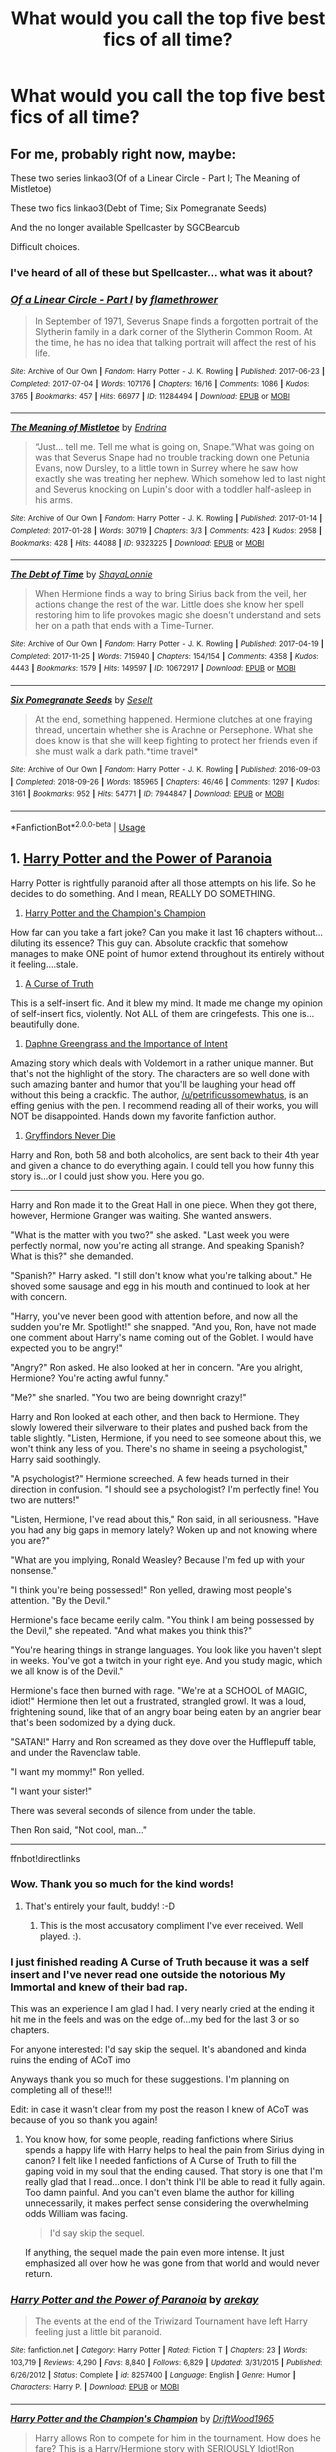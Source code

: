 #+TITLE: What would you call the top five best fics of all time?

* What would you call the top five best fics of all time?
:PROPERTIES:
:Author: HeirGaunt
:Score: 86
:DateUnix: 1590046766.0
:DateShort: 2020-May-21
:FlairText: Request
:END:

** For me, probably right now, maybe:

These two series linkao3(Of of a Linear Circle - Part I; The Meaning of Mistletoe)

These two fics linkao3(Debt of Time; Six Pomegranate Seeds)

And the no longer available Spellcaster by SGCBearcub

Difficult choices.
:PROPERTIES:
:Author: raseyasriem
:Score: 15
:DateUnix: 1590077112.0
:DateShort: 2020-May-21
:END:

*** I've heard of all of these but Spellcaster... what was it about?
:PROPERTIES:
:Author: Youspoonybard1
:Score: 4
:DateUnix: 1590103927.0
:DateShort: 2020-May-22
:END:


*** [[https://archiveofourown.org/works/11284494][*/Of a Linear Circle - Part I/*]] by [[https://www.archiveofourown.org/users/flamethrower/pseuds/flamethrower][/flamethrower/]]

#+begin_quote
  In September of 1971, Severus Snape finds a forgotten portrait of the Slytherin family in a dark corner of the Slytherin Common Room. At the time, he has no idea that talking portrait will affect the rest of his life.
#+end_quote

^{/Site/:} ^{Archive} ^{of} ^{Our} ^{Own} ^{*|*} ^{/Fandom/:} ^{Harry} ^{Potter} ^{-} ^{J.} ^{K.} ^{Rowling} ^{*|*} ^{/Published/:} ^{2017-06-23} ^{*|*} ^{/Completed/:} ^{2017-07-04} ^{*|*} ^{/Words/:} ^{107176} ^{*|*} ^{/Chapters/:} ^{16/16} ^{*|*} ^{/Comments/:} ^{1086} ^{*|*} ^{/Kudos/:} ^{3765} ^{*|*} ^{/Bookmarks/:} ^{457} ^{*|*} ^{/Hits/:} ^{66977} ^{*|*} ^{/ID/:} ^{11284494} ^{*|*} ^{/Download/:} ^{[[https://archiveofourown.org/downloads/11284494/Of%20a%20Linear%20Circle%20-.epub?updated_at=1589140784][EPUB]]} ^{or} ^{[[https://archiveofourown.org/downloads/11284494/Of%20a%20Linear%20Circle%20-.mobi?updated_at=1589140784][MOBI]]}

--------------

[[https://archiveofourown.org/works/9323225][*/The Meaning of Mistletoe/*]] by [[https://www.archiveofourown.org/users/Endrina/pseuds/Endrina][/Endrina/]]

#+begin_quote
  “Just... tell me. Tell me what is going on, Snape.”What was going on was that Severus Snape had no trouble tracking down one Petunia Evans, now Dursley, to a little town in Surrey where he saw how exactly she was treating her nephew. Which somehow led to last night and Severus knocking on Lupin's door with a toddler half-asleep in his arms.
#+end_quote

^{/Site/:} ^{Archive} ^{of} ^{Our} ^{Own} ^{*|*} ^{/Fandom/:} ^{Harry} ^{Potter} ^{-} ^{J.} ^{K.} ^{Rowling} ^{*|*} ^{/Published/:} ^{2017-01-14} ^{*|*} ^{/Completed/:} ^{2017-01-28} ^{*|*} ^{/Words/:} ^{30719} ^{*|*} ^{/Chapters/:} ^{3/3} ^{*|*} ^{/Comments/:} ^{423} ^{*|*} ^{/Kudos/:} ^{2958} ^{*|*} ^{/Bookmarks/:} ^{428} ^{*|*} ^{/Hits/:} ^{44088} ^{*|*} ^{/ID/:} ^{9323225} ^{*|*} ^{/Download/:} ^{[[https://archiveofourown.org/downloads/9323225/The%20Meaning%20of%20Mistletoe.epub?updated_at=1589278305][EPUB]]} ^{or} ^{[[https://archiveofourown.org/downloads/9323225/The%20Meaning%20of%20Mistletoe.mobi?updated_at=1589278305][MOBI]]}

--------------

[[https://archiveofourown.org/works/10672917][*/The Debt of Time/*]] by [[https://www.archiveofourown.org/users/ShayaLonnie/pseuds/ShayaLonnie][/ShayaLonnie/]]

#+begin_quote
  When Hermione finds a way to bring Sirius back from the veil, her actions change the rest of the war. Little does she know her spell restoring him to life provokes magic she doesn't understand and sets her on a path that ends with a Time-Turner.
#+end_quote

^{/Site/:} ^{Archive} ^{of} ^{Our} ^{Own} ^{*|*} ^{/Fandom/:} ^{Harry} ^{Potter} ^{-} ^{J.} ^{K.} ^{Rowling} ^{*|*} ^{/Published/:} ^{2017-04-19} ^{*|*} ^{/Completed/:} ^{2017-11-25} ^{*|*} ^{/Words/:} ^{715940} ^{*|*} ^{/Chapters/:} ^{154/154} ^{*|*} ^{/Comments/:} ^{4358} ^{*|*} ^{/Kudos/:} ^{4443} ^{*|*} ^{/Bookmarks/:} ^{1579} ^{*|*} ^{/Hits/:} ^{149597} ^{*|*} ^{/ID/:} ^{10672917} ^{*|*} ^{/Download/:} ^{[[https://archiveofourown.org/downloads/10672917/The%20Debt%20of%20Time.epub?updated_at=1570074067][EPUB]]} ^{or} ^{[[https://archiveofourown.org/downloads/10672917/The%20Debt%20of%20Time.mobi?updated_at=1570074067][MOBI]]}

--------------

[[https://archiveofourown.org/works/7944847][*/Six Pomegranate Seeds/*]] by [[https://www.archiveofourown.org/users/Seselt/pseuds/Seselt][/Seselt/]]

#+begin_quote
  At the end, something happened. Hermione clutches at one fraying thread, uncertain whether she is Arachne or Persephone. What she does know is that she will keep fighting to protect her friends even if she must walk a dark path.*time travel*
#+end_quote

^{/Site/:} ^{Archive} ^{of} ^{Our} ^{Own} ^{*|*} ^{/Fandom/:} ^{Harry} ^{Potter} ^{-} ^{J.} ^{K.} ^{Rowling} ^{*|*} ^{/Published/:} ^{2016-09-03} ^{*|*} ^{/Completed/:} ^{2018-09-26} ^{*|*} ^{/Words/:} ^{185965} ^{*|*} ^{/Chapters/:} ^{46/46} ^{*|*} ^{/Comments/:} ^{1297} ^{*|*} ^{/Kudos/:} ^{3161} ^{*|*} ^{/Bookmarks/:} ^{952} ^{*|*} ^{/Hits/:} ^{54771} ^{*|*} ^{/ID/:} ^{7944847} ^{*|*} ^{/Download/:} ^{[[https://archiveofourown.org/downloads/7944847/Six%20Pomegranate%20Seeds.epub?updated_at=1570075261][EPUB]]} ^{or} ^{[[https://archiveofourown.org/downloads/7944847/Six%20Pomegranate%20Seeds.mobi?updated_at=1570075261][MOBI]]}

--------------

*FanfictionBot*^{2.0.0-beta} | [[https://github.com/tusing/reddit-ffn-bot/wiki/Usage][Usage]]
:PROPERTIES:
:Author: FanfictionBot
:Score: 1
:DateUnix: 1590077164.0
:DateShort: 2020-May-21
:END:


** 1. [[https://www.fanfiction.net/s/8257400/1/][Harry Potter and the Power of Paranoia]]

Harry Potter is rightfully paranoid after all those attempts on his life. So he decides to do something. And I mean, REALLY DO SOMETHING.

2. [[https://www.fanfiction.net/s/5483280/1/][Harry Potter and the Champion's Champion]]

How far can you take a fart joke? Can you make it last 16 chapters without...diluting its essence? This guy can. Absolute crackfic that somehow manages to make ONE point of humor extend throughout its entirely without it feeling....stale.

3. [[https://www.fanfiction.net/s/8586147/1/][A Curse of Truth]]

This is a self-insert fic. And it blew my mind. It made me change my opinion of self-insert fics, violently. Not ALL of them are cringefests. This one is...beautifully done.

4. [[https://www.fanfiction.net/s/13133746/1/][Daphne Greengrass and the Importance of Intent]]

Amazing story which deals with Voldemort in a rather unique manner. But that's not the highlight of the story. The characters are so well done with such amazing banter and humor that you'll be laughing your head off without this being a crackfic. The author, [[/u/petrificussomewhatus]], is an effing genius with the pen. I recommend reading all of their works, you will NOT be disappointed. Hands down my favorite fanfiction author.

5. [[https://www.fanfiction.net/s/6452481/1/][Gryffindors Never Die]]

Harry and Ron, both 58 and both alcoholics, are sent back to their 4th year and given a chance to do everything again. I could tell you how funny this story is...or I could just show you. Here you go.

--------------

Harry and Ron made it to the Great Hall in one piece. When they got there, however, Hermione Granger was waiting. She wanted answers.

"What is the matter with you two?" she asked. "Last week you were perfectly normal, now you're acting all strange. And speaking Spanish? What is this?" she demanded.

"Spanish?" Harry asked. "I still don't know what you're talking about." He shoved some sausage and egg in his mouth and continued to look at her with concern.

"Harry, you've never been good with attention before, and now all the sudden you're Mr. Spotlight!" she snapped. "And you, Ron, have not made one comment about Harry's name coming out of the Goblet. I would have expected you to be angry!"

"Angry?" Ron asked. He also looked at her in concern. "Are you alright, Hermione? You're acting awful funny."

"Me?" she snarled. "You two are being downright crazy!"

Harry and Ron looked at each other, and then back to Hermione. They slowly lowered their silverware to their plates and pushed back from the table slightly. "Listen, Hermione, if you need to see someone about this, we won't think any less of you. There's no shame in seeing a psychologist," Harry said soothingly.

"A psychologist?" Hermione screeched. A few heads turned in their direction in confusion. "I should see a psychologist? I'm perfectly fine! You two are nutters!"

"Listen, Hermione, I've read about this," Ron said, in all seriousness. "Have you had any big gaps in memory lately? Woken up and not knowing where you are?"

"What are you implying, Ronald Weasley? Because I'm fed up with your nonsense."

"I think you're being possessed!" Ron yelled, drawing most people's attention. "By the Devil."

Hermione's face became eerily calm. "You think I am being possessed by the Devil," she repeated. "And what makes you think this?"

"You're hearing things in strange languages. You look like you haven't slept in weeks. You've got a twitch in your right eye. And you study magic, which we all know is of the Devil."

Hermione's face then burned with rage. "We're at a SCHOOL of MAGIC, idiot!" Hermione then let out a frustrated, strangled growl. It was a loud, frightening sound, like that of an angry boar being eaten by an angrier bear that's been sodomized by a dying duck.

"SATAN!" Harry and Ron screamed as they dove over the Hufflepuff table, and under the Ravenclaw table.

"I want my mommy!" Ron yelled.

"I want your sister!"

There was several seconds of silence from under the table.

Then Ron said, "Not cool, man..."

--------------

ffnbot!directlinks
:PROPERTIES:
:Author: asifbaig
:Score: 22
:DateUnix: 1590081745.0
:DateShort: 2020-May-21
:END:

*** Wow. Thank you so much for the kind words!
:PROPERTIES:
:Author: PetrificusSomewhatus
:Score: 10
:DateUnix: 1590095044.0
:DateShort: 2020-May-22
:END:

**** That's entirely your fault, buddy! :-D
:PROPERTIES:
:Author: asifbaig
:Score: 8
:DateUnix: 1590095552.0
:DateShort: 2020-May-22
:END:

***** This is the most accusatory compliment I've ever received. Well played. :).
:PROPERTIES:
:Author: PetrificusSomewhatus
:Score: 5
:DateUnix: 1590171819.0
:DateShort: 2020-May-22
:END:


*** I just finished reading A Curse of Truth because it was a self insert and I've never read one outside the notorious My Immortal and knew of their bad rap.

This was an experience I am glad I had. I very nearly cried at the ending it hit me in the feels and was on the edge of...my bed for the last 3 or so chapters.

For anyone interested: I'd say skip the sequel. It's abandoned and kinda ruins the ending of ACoT imo

Anyways thank you so much for these suggestions. I'm planning on completing all of these!!!

Edit: in case it wasn't clear from my post the reason I knew of ACoT was because of you so thank you again!
:PROPERTIES:
:Author: overstatingmingo
:Score: 3
:DateUnix: 1590446794.0
:DateShort: 2020-May-26
:END:

**** You know how, for some people, reading fanfictions where Sirius spends a happy life with Harry helps to heal the pain from Sirius dying in canon? I felt like I needed fanfictions of A Curse of Truth to fill the gaping void in my soul that the ending caused. That story is one that I'm really glad that I read...once. I don't think I'll be able to read it fully again. Too damn painful. And you can't even blame the author for killing unnecessarily, it makes perfect sense considering the overwhelming odds William was facing.

#+begin_quote
  I'd say skip the sequel.
#+end_quote

If anything, the sequel made the pain even more intense. It just emphasized all over how he was gone from that world and would never return.
:PROPERTIES:
:Author: asifbaig
:Score: 2
:DateUnix: 1590447352.0
:DateShort: 2020-May-26
:END:


*** [[https://www.fanfiction.net/s/8257400/1/][*/Harry Potter and the Power of Paranoia/*]] by [[https://www.fanfiction.net/u/2712218/arekay][/arekay/]]

#+begin_quote
  The events at the end of the Triwizard Tournament have left Harry feeling just a little bit paranoid.
#+end_quote

^{/Site/:} ^{fanfiction.net} ^{*|*} ^{/Category/:} ^{Harry} ^{Potter} ^{*|*} ^{/Rated/:} ^{Fiction} ^{T} ^{*|*} ^{/Chapters/:} ^{23} ^{*|*} ^{/Words/:} ^{103,719} ^{*|*} ^{/Reviews/:} ^{4,290} ^{*|*} ^{/Favs/:} ^{8,840} ^{*|*} ^{/Follows/:} ^{6,829} ^{*|*} ^{/Updated/:} ^{3/31/2015} ^{*|*} ^{/Published/:} ^{6/26/2012} ^{*|*} ^{/Status/:} ^{Complete} ^{*|*} ^{/id/:} ^{8257400} ^{*|*} ^{/Language/:} ^{English} ^{*|*} ^{/Genre/:} ^{Humor} ^{*|*} ^{/Characters/:} ^{Harry} ^{P.} ^{*|*} ^{/Download/:} ^{[[http://www.ff2ebook.com/old/ffn-bot/index.php?id=8257400&source=ff&filetype=epub][EPUB]]} ^{or} ^{[[http://www.ff2ebook.com/old/ffn-bot/index.php?id=8257400&source=ff&filetype=mobi][MOBI]]}

--------------

[[https://www.fanfiction.net/s/5483280/1/][*/Harry Potter and the Champion's Champion/*]] by [[https://www.fanfiction.net/u/2036266/DriftWood1965][/DriftWood1965/]]

#+begin_quote
  Harry allows Ron to compete for him in the tournament. How does he fare? This is a Harry/Hermione story with SERIOUSLY Idiot!Ron Bashing. If that isn't what you like, please read something else. Complete but I do expect to add an alternate ending or two.
#+end_quote

^{/Site/:} ^{fanfiction.net} ^{*|*} ^{/Category/:} ^{Harry} ^{Potter} ^{*|*} ^{/Rated/:} ^{Fiction} ^{T} ^{*|*} ^{/Chapters/:} ^{16} ^{*|*} ^{/Words/:} ^{108,953} ^{*|*} ^{/Reviews/:} ^{4,338} ^{*|*} ^{/Favs/:} ^{11,289} ^{*|*} ^{/Follows/:} ^{4,515} ^{*|*} ^{/Updated/:} ^{11/26/2010} ^{*|*} ^{/Published/:} ^{11/1/2009} ^{*|*} ^{/Status/:} ^{Complete} ^{*|*} ^{/id/:} ^{5483280} ^{*|*} ^{/Language/:} ^{English} ^{*|*} ^{/Genre/:} ^{Romance/Humor} ^{*|*} ^{/Characters/:} ^{Harry} ^{P.,} ^{Hermione} ^{G.} ^{*|*} ^{/Download/:} ^{[[http://www.ff2ebook.com/old/ffn-bot/index.php?id=5483280&source=ff&filetype=epub][EPUB]]} ^{or} ^{[[http://www.ff2ebook.com/old/ffn-bot/index.php?id=5483280&source=ff&filetype=mobi][MOBI]]}

--------------

[[https://www.fanfiction.net/s/8586147/1/][*/A Curse of Truth/*]] by [[https://www.fanfiction.net/u/4024547/butalearner][/butalearner/]]

#+begin_quote
  An avid fanfiction reader falls into the Harry Potter Universe just before the Triwizard Tournament, and has to come to terms with what he's lost, take advantage of what he's gained, and figure out how to deal with the truths he's hiding. Complete! Detailed rune magic, witty banter...not your usual SI, so give it a shot! See my author page for more info.
#+end_quote

^{/Site/:} ^{fanfiction.net} ^{*|*} ^{/Category/:} ^{Harry} ^{Potter} ^{*|*} ^{/Rated/:} ^{Fiction} ^{M} ^{*|*} ^{/Chapters/:} ^{28} ^{*|*} ^{/Words/:} ^{198,847} ^{*|*} ^{/Reviews/:} ^{1,142} ^{*|*} ^{/Favs/:} ^{3,427} ^{*|*} ^{/Follows/:} ^{1,779} ^{*|*} ^{/Updated/:} ^{3/3/2013} ^{*|*} ^{/Published/:} ^{10/6/2012} ^{*|*} ^{/Status/:} ^{Complete} ^{*|*} ^{/id/:} ^{8586147} ^{*|*} ^{/Language/:} ^{English} ^{*|*} ^{/Genre/:} ^{Drama/Humor} ^{*|*} ^{/Characters/:} ^{Harry} ^{P.,} ^{Hermione} ^{G.,} ^{OC,} ^{Daphne} ^{G.} ^{*|*} ^{/Download/:} ^{[[http://www.ff2ebook.com/old/ffn-bot/index.php?id=8586147&source=ff&filetype=epub][EPUB]]} ^{or} ^{[[http://www.ff2ebook.com/old/ffn-bot/index.php?id=8586147&source=ff&filetype=mobi][MOBI]]}

--------------

[[https://www.fanfiction.net/s/13133746/1/][*/Daphne Greengrass and the Importance of Intent/*]] by [[https://www.fanfiction.net/u/11491751/Petrificus-Somewhatus][/Petrificus Somewhatus/]]

#+begin_quote
  This is the story of how Voldemort and the tools he created to defy death were destroyed by Harry Potter and me while sitting in an empty Hogwarts classroom using Harry's idea, my design, and most importantly, our intent. Set during 6th Year.
#+end_quote

^{/Site/:} ^{fanfiction.net} ^{*|*} ^{/Category/:} ^{Harry} ^{Potter} ^{*|*} ^{/Rated/:} ^{Fiction} ^{T} ^{*|*} ^{/Chapters/:} ^{23} ^{*|*} ^{/Words/:} ^{71,518} ^{*|*} ^{/Reviews/:} ^{1,064} ^{*|*} ^{/Favs/:} ^{4,825} ^{*|*} ^{/Follows/:} ^{3,161} ^{*|*} ^{/Updated/:} ^{8/21/2019} ^{*|*} ^{/Published/:} ^{11/29/2018} ^{*|*} ^{/Status/:} ^{Complete} ^{*|*} ^{/id/:} ^{13133746} ^{*|*} ^{/Language/:} ^{English} ^{*|*} ^{/Genre/:} ^{Romance/Family} ^{*|*} ^{/Characters/:} ^{<Harry} ^{P.,} ^{Daphne} ^{G.>} ^{Astoria} ^{G.} ^{*|*} ^{/Download/:} ^{[[http://www.ff2ebook.com/old/ffn-bot/index.php?id=13133746&source=ff&filetype=epub][EPUB]]} ^{or} ^{[[http://www.ff2ebook.com/old/ffn-bot/index.php?id=13133746&source=ff&filetype=mobi][MOBI]]}

--------------

[[https://www.fanfiction.net/s/6452481/1/][*/Gryffindors Never Die/*]] by [[https://www.fanfiction.net/u/1004602/ChipmonkOnSpeed][/ChipmonkOnSpeed/]]

#+begin_quote
  Harry and Ron, both 58 and both alcoholics, are sent back to their 4th year and given a chance to do everything again. Will they be able to do it right this time? Or will history repeat itself? Canon to Epilogue, then not so much... (Reworked)
#+end_quote

^{/Site/:} ^{fanfiction.net} ^{*|*} ^{/Category/:} ^{Harry} ^{Potter} ^{*|*} ^{/Rated/:} ^{Fiction} ^{M} ^{*|*} ^{/Chapters/:} ^{18} ^{*|*} ^{/Words/:} ^{74,394} ^{*|*} ^{/Reviews/:} ^{713} ^{*|*} ^{/Favs/:} ^{3,664} ^{*|*} ^{/Follows/:} ^{1,127} ^{*|*} ^{/Updated/:} ^{12/29/2010} ^{*|*} ^{/Published/:} ^{11/4/2010} ^{*|*} ^{/Status/:} ^{Complete} ^{*|*} ^{/id/:} ^{6452481} ^{*|*} ^{/Language/:} ^{English} ^{*|*} ^{/Genre/:} ^{Humor/Friendship} ^{*|*} ^{/Characters/:} ^{Harry} ^{P.,} ^{Ron} ^{W.} ^{*|*} ^{/Download/:} ^{[[http://www.ff2ebook.com/old/ffn-bot/index.php?id=6452481&source=ff&filetype=epub][EPUB]]} ^{or} ^{[[http://www.ff2ebook.com/old/ffn-bot/index.php?id=6452481&source=ff&filetype=mobi][MOBI]]}

--------------

*FanfictionBot*^{2.0.0-beta} | [[https://github.com/tusing/reddit-ffn-bot/wiki/Usage][Usage]]
:PROPERTIES:
:Author: FanfictionBot
:Score: 2
:DateUnix: 1590081755.0
:DateShort: 2020-May-21
:END:

**** Gryffindors Never Die sounds rather amusing, and stories that show the funny sides of Harry and Ron are always appreciated.
:PROPERTIES:
:Author: SnarkyAndProud
:Score: 1
:DateUnix: 1590394692.0
:DateShort: 2020-May-25
:END:


*** Alright, I'm sold. I'm gonna give all of these a read. Even the Champions Champion.
:PROPERTIES:
:Author: No311
:Score: 2
:DateUnix: 1590348630.0
:DateShort: 2020-May-25
:END:

**** You are in for an amazing time, my friend. I wish I could read these for the first time all over again!
:PROPERTIES:
:Author: asifbaig
:Score: 1
:DateUnix: 1590401531.0
:DateShort: 2020-May-25
:END:


*** Finished Harry Potter and the Power of Paranoia, A Curse of Truth, Daphne Greengrass and the Importance of Intent, and now I'm on Gryffindors Never Die. Thanks! Really good list.
:PROPERTIES:
:Author: mfvicli
:Score: 2
:DateUnix: 1591287952.0
:DateShort: 2020-Jun-04
:END:

**** Glad you liked it. It's a shame that good fics are so hard to find. I've often come across a fic that has thousands of reviews and likes but very unsatisfying content. This subreddit is where I get my recommendations now.

I should have a few more good ones when you're done with these.
:PROPERTIES:
:Author: asifbaig
:Score: 2
:DateUnix: 1591306017.0
:DateShort: 2020-Jun-05
:END:

***** I know what you mean. Harry Crow was at the top of FF, but I had to stop reading by Ch. 3 due to the lunacy of it all. I've got an hour left of Gryffindors Never Die according to my TTS reader.
:PROPERTIES:
:Author: mfvicli
:Score: 3
:DateUnix: 1591306251.0
:DateShort: 2020-Jun-05
:END:

****** Oh God, Harry Crow. You had much more sense than I did, leaving it at chapter 3. I was a fanfiction noob back when I read it and stuck with it for over a quarter of the story before realizing that the fun part hadn't started yet. I dropped it hard.

I would recommend Champion's Champion in that list above though I can understand that its humor might be a bit childish and not according to everyone's taste. Yet that story has made me laugh till I had tears coming out of my eyes, multiple times.
:PROPERTIES:
:Author: asifbaig
:Score: 3
:DateUnix: 1591306877.0
:DateShort: 2020-Jun-05
:END:


** Harry Potter's Second Chance.

It's on AO3 and has elements that I know some people really don't like (Severitus, Dramonie, an original character) but it's absolutely fantastic. There's one tiny sub plot towards the end that I think it could have done without, but I love it and have read it a good number of times.

The "A Very Slytherin Harry" series is also great.

I also read a very good one that has the Dursleys as decent people who are cool with magic - I can't remember what it's called but Vernon becomes the Muggle Studies professor and regularly shoots Death Eaters with a blunderbuss. I think I liked that because "nice Dursleys" is an underdone concept.
:PROPERTIES:
:Author: Ermithecow
:Score: 5
:DateUnix: 1590085281.0
:DateShort: 2020-May-21
:END:


** 1. Black Luminary (ongoing possibly abandoned)

2. The Darkness Within Series

3. The Pureblood Pretense Series (ongoing)

4. Blood Crest (ongoing)

5. To Fight The Coming Darkness

linkffn(12125300; 2913149; 7613196; 10629488; 2686464)
:PROPERTIES:
:Author: rawmeat898
:Score: 10
:DateUnix: 1590068336.0
:DateShort: 2020-May-21
:END:

*** [[https://www.fanfiction.net/s/12125300/1/][*/Black Luminary/*]] by [[https://www.fanfiction.net/u/8129173/YakAge][/YakAge/]]

#+begin_quote
  The war against the Dark Lord was the last straw. The oppressed, fed up with oligarchy, corruption, and injustice, sharpened their knives, rallying behind those who promised change. They won. Today, Magical Britain is a changed country -- for the better. Hail and praise to our saviours! Finally, all is well. But listen! Can't you hear the grindstone turning still ...?
#+end_quote

^{/Site/:} ^{fanfiction.net} ^{*|*} ^{/Category/:} ^{Harry} ^{Potter} ^{*|*} ^{/Rated/:} ^{Fiction} ^{M} ^{*|*} ^{/Chapters/:} ^{66} ^{*|*} ^{/Words/:} ^{553,505} ^{*|*} ^{/Reviews/:} ^{1,175} ^{*|*} ^{/Favs/:} ^{2,129} ^{*|*} ^{/Follows/:} ^{2,715} ^{*|*} ^{/Updated/:} ^{8/23/2019} ^{*|*} ^{/Published/:} ^{8/29/2016} ^{*|*} ^{/id/:} ^{12125300} ^{*|*} ^{/Language/:} ^{English} ^{*|*} ^{/Genre/:} ^{Adventure/Mystery} ^{*|*} ^{/Characters/:} ^{Harry} ^{P.,} ^{Hermione} ^{G.,} ^{Daphne} ^{G.,} ^{Arcturus} ^{B.} ^{*|*} ^{/Download/:} ^{[[http://www.ff2ebook.com/old/ffn-bot/index.php?id=12125300&source=ff&filetype=epub][EPUB]]} ^{or} ^{[[http://www.ff2ebook.com/old/ffn-bot/index.php?id=12125300&source=ff&filetype=mobi][MOBI]]}

--------------

[[https://www.fanfiction.net/s/2913149/1/][*/The Darkness Within/*]] by [[https://www.fanfiction.net/u/1034541/Kurinoone][/Kurinoone/]]

#+begin_quote
  What if Wormtail hadn't told Lord Voldemort the Potters hideout. What if he took Harry straight to him instead? A Dark Harry fanfic. AU Mild HG
#+end_quote

^{/Site/:} ^{fanfiction.net} ^{*|*} ^{/Category/:} ^{Harry} ^{Potter} ^{*|*} ^{/Rated/:} ^{Fiction} ^{T} ^{*|*} ^{/Chapters/:} ^{65} ^{*|*} ^{/Words/:} ^{364,868} ^{*|*} ^{/Reviews/:} ^{7,647} ^{*|*} ^{/Favs/:} ^{10,132} ^{*|*} ^{/Follows/:} ^{3,544} ^{*|*} ^{/Updated/:} ^{12/24/2006} ^{*|*} ^{/Published/:} ^{4/26/2006} ^{*|*} ^{/Status/:} ^{Complete} ^{*|*} ^{/id/:} ^{2913149} ^{*|*} ^{/Language/:} ^{English} ^{*|*} ^{/Genre/:} ^{Adventure/Angst} ^{*|*} ^{/Characters/:} ^{Harry} ^{P.,} ^{Voldemort} ^{*|*} ^{/Download/:} ^{[[http://www.ff2ebook.com/old/ffn-bot/index.php?id=2913149&source=ff&filetype=epub][EPUB]]} ^{or} ^{[[http://www.ff2ebook.com/old/ffn-bot/index.php?id=2913149&source=ff&filetype=mobi][MOBI]]}

--------------

[[https://www.fanfiction.net/s/7613196/1/][*/The Pureblood Pretense/*]] by [[https://www.fanfiction.net/u/3489773/murkybluematter][/murkybluematter/]]

#+begin_quote
  Harriett Potter dreams of going to Hogwarts, but in an AU where the school only accepts purebloods, the only way to reach her goal is to switch places with her pureblood cousin---the only problem? Her cousin is a boy. Alanna the Lioness take on HP.
#+end_quote

^{/Site/:} ^{fanfiction.net} ^{*|*} ^{/Category/:} ^{Harry} ^{Potter} ^{*|*} ^{/Rated/:} ^{Fiction} ^{T} ^{*|*} ^{/Chapters/:} ^{22} ^{*|*} ^{/Words/:} ^{229,389} ^{*|*} ^{/Reviews/:} ^{1,060} ^{*|*} ^{/Favs/:} ^{2,632} ^{*|*} ^{/Follows/:} ^{1,064} ^{*|*} ^{/Updated/:} ^{6/20/2012} ^{*|*} ^{/Published/:} ^{12/5/2011} ^{*|*} ^{/Status/:} ^{Complete} ^{*|*} ^{/id/:} ^{7613196} ^{*|*} ^{/Language/:} ^{English} ^{*|*} ^{/Genre/:} ^{Adventure/Friendship} ^{*|*} ^{/Characters/:} ^{Harry} ^{P.,} ^{Draco} ^{M.} ^{*|*} ^{/Download/:} ^{[[http://www.ff2ebook.com/old/ffn-bot/index.php?id=7613196&source=ff&filetype=epub][EPUB]]} ^{or} ^{[[http://www.ff2ebook.com/old/ffn-bot/index.php?id=7613196&source=ff&filetype=mobi][MOBI]]}

--------------

[[https://www.fanfiction.net/s/10629488/1/][*/Blood Crest/*]] by [[https://www.fanfiction.net/u/3712368/Cauchy][/Cauchy/]]

#+begin_quote
  The bonds of blood hid Harry Potter from those who wished to harm him. Unfortunately, foreign dark wizard Joachim Petri had no idea who Harry Potter even was. A wizard "rescues" a clueless Harry Potter from the Dursleys, but not all wizards are good people. Eventually Necromancer!Harry, Master of Death!Harry, no pairings.
#+end_quote

^{/Site/:} ^{fanfiction.net} ^{*|*} ^{/Category/:} ^{Harry} ^{Potter} ^{*|*} ^{/Rated/:} ^{Fiction} ^{T} ^{*|*} ^{/Chapters/:} ^{44} ^{*|*} ^{/Words/:} ^{337,998} ^{*|*} ^{/Reviews/:} ^{1,026} ^{*|*} ^{/Favs/:} ^{2,178} ^{*|*} ^{/Follows/:} ^{2,853} ^{*|*} ^{/Updated/:} ^{5/17} ^{*|*} ^{/Published/:} ^{8/18/2014} ^{*|*} ^{/id/:} ^{10629488} ^{*|*} ^{/Language/:} ^{English} ^{*|*} ^{/Genre/:} ^{Adventure/Horror} ^{*|*} ^{/Characters/:} ^{Harry} ^{P.,} ^{Voldemort,} ^{Albus} ^{D.,} ^{OC} ^{*|*} ^{/Download/:} ^{[[http://www.ff2ebook.com/old/ffn-bot/index.php?id=10629488&source=ff&filetype=epub][EPUB]]} ^{or} ^{[[http://www.ff2ebook.com/old/ffn-bot/index.php?id=10629488&source=ff&filetype=mobi][MOBI]]}

--------------

[[https://www.fanfiction.net/s/2686464/1/][*/To Fight The Coming Darkness/*]] by [[https://www.fanfiction.net/u/940359/jbern][/jbern/]]

#+begin_quote
  Set post OOTP AU NonHBP. Harry Potter and Susan Bones. Gritty realism, independent Harry and a believable Voldemort all in a desperate battle to control the fate of the wizarding world. Rating increased to Mature.
#+end_quote

^{/Site/:} ^{fanfiction.net} ^{*|*} ^{/Category/:} ^{Harry} ^{Potter} ^{*|*} ^{/Rated/:} ^{Fiction} ^{M} ^{*|*} ^{/Chapters/:} ^{41} ^{*|*} ^{/Words/:} ^{340,961} ^{*|*} ^{/Reviews/:} ^{3,014} ^{*|*} ^{/Favs/:} ^{4,178} ^{*|*} ^{/Follows/:} ^{2,011} ^{*|*} ^{/Updated/:} ^{11/12/2007} ^{*|*} ^{/Published/:} ^{12/3/2005} ^{*|*} ^{/Status/:} ^{Complete} ^{*|*} ^{/id/:} ^{2686464} ^{*|*} ^{/Language/:} ^{English} ^{*|*} ^{/Genre/:} ^{Adventure/Romance} ^{*|*} ^{/Characters/:} ^{Harry} ^{P.,} ^{Susan} ^{B.} ^{*|*} ^{/Download/:} ^{[[http://www.ff2ebook.com/old/ffn-bot/index.php?id=2686464&source=ff&filetype=epub][EPUB]]} ^{or} ^{[[http://www.ff2ebook.com/old/ffn-bot/index.php?id=2686464&source=ff&filetype=mobi][MOBI]]}

--------------

*FanfictionBot*^{2.0.0-beta} | [[https://github.com/tusing/reddit-ffn-bot/wiki/Usage][Usage]]
:PROPERTIES:
:Author: FanfictionBot
:Score: 2
:DateUnix: 1590068370.0
:DateShort: 2020-May-21
:END:


** Because I haven't seen them mentioned elsewhere in this thread...

linkffn(Cauterize)\\
linkffn(Just a Random Tuesday)
:PROPERTIES:
:Author: ParanoidDrone
:Score: 7
:DateUnix: 1590083197.0
:DateShort: 2020-May-21
:END:

*** Cauterize is the right answer.

Everyone's responding with stuff that ranges from painfully fanfic-y to reasonably good, but still stuff that would be kind of embarrassing to recommend to someone who isn't already sold on the fanfic enterprise.

Cauterize is the kind of thing you could hand to someone, say "this was written by Rowling and posted online, but never actually published anywhere" and they'd read it and love it and ask for more. Then you could spring on them, "actually its fanfic, but it's amazing, right? Wanna read more?"

Then, depending on their preferences, you could hit them with post-canon or pre-canon or Alexandra Quick or whatever.
:PROPERTIES:
:Author: sfinebyme
:Score: 10
:DateUnix: 1590104133.0
:DateShort: 2020-May-22
:END:


*** [[https://www.fanfiction.net/s/4152700/1/][*/Cauterize/*]] by [[https://www.fanfiction.net/u/24216/Lady-Altair][/Lady Altair/]]

#+begin_quote
  "Of course it's missing something vital. That's the point." Dennis Creevey takes up his brother's camera after the war.
#+end_quote

^{/Site/:} ^{fanfiction.net} ^{*|*} ^{/Category/:} ^{Harry} ^{Potter} ^{*|*} ^{/Rated/:} ^{Fiction} ^{K+} ^{*|*} ^{/Words/:} ^{1,648} ^{*|*} ^{/Reviews/:} ^{1,711} ^{*|*} ^{/Favs/:} ^{8,062} ^{*|*} ^{/Follows/:} ^{1,047} ^{*|*} ^{/Published/:} ^{3/24/2008} ^{*|*} ^{/Status/:} ^{Complete} ^{*|*} ^{/id/:} ^{4152700} ^{*|*} ^{/Language/:} ^{English} ^{*|*} ^{/Genre/:} ^{Tragedy} ^{*|*} ^{/Characters/:} ^{Dennis} ^{C.} ^{*|*} ^{/Download/:} ^{[[http://www.ff2ebook.com/old/ffn-bot/index.php?id=4152700&source=ff&filetype=epub][EPUB]]} ^{or} ^{[[http://www.ff2ebook.com/old/ffn-bot/index.php?id=4152700&source=ff&filetype=mobi][MOBI]]}

--------------

[[https://www.fanfiction.net/s/3124159/1/][*/Just a Random Tuesday.../*]] by [[https://www.fanfiction.net/u/957547/Twisted-Biscuit][/Twisted Biscuit/]]

#+begin_quote
  A VERY long Tuesday in the life of Minerva McGonagall. With rampant Umbridgeitis, uncooperative Slytherins, Ministry interventions, an absent Dumbledore and a schoolwide shortage of Hot Cocoa, it's a wonder she's as nice as she is.
#+end_quote

^{/Site/:} ^{fanfiction.net} ^{*|*} ^{/Category/:} ^{Harry} ^{Potter} ^{*|*} ^{/Rated/:} ^{Fiction} ^{K+} ^{*|*} ^{/Chapters/:} ^{3} ^{*|*} ^{/Words/:} ^{58,525} ^{*|*} ^{/Reviews/:} ^{514} ^{*|*} ^{/Favs/:} ^{2,377} ^{*|*} ^{/Follows/:} ^{435} ^{*|*} ^{/Updated/:} ^{10/1/2006} ^{*|*} ^{/Published/:} ^{8/26/2006} ^{*|*} ^{/Status/:} ^{Complete} ^{*|*} ^{/id/:} ^{3124159} ^{*|*} ^{/Language/:} ^{English} ^{*|*} ^{/Genre/:} ^{Humor} ^{*|*} ^{/Characters/:} ^{Minerva} ^{M.,} ^{Dolores} ^{U.} ^{*|*} ^{/Download/:} ^{[[http://www.ff2ebook.com/old/ffn-bot/index.php?id=3124159&source=ff&filetype=epub][EPUB]]} ^{or} ^{[[http://www.ff2ebook.com/old/ffn-bot/index.php?id=3124159&source=ff&filetype=mobi][MOBI]]}

--------------

*FanfictionBot*^{2.0.0-beta} | [[https://github.com/tusing/reddit-ffn-bot/wiki/Usage][Usage]]
:PROPERTIES:
:Author: FanfictionBot
:Score: 1
:DateUnix: 1590083215.0
:DateShort: 2020-May-21
:END:


** - The Changeling
- Grow Young With Me
- Contractual Invalidation
- Seventh Horcrux
- Delenda Est

linkffn(6919395; 11111990; 11697407; 10677106; 5511855)
:PROPERTIES:
:Author: Kiodash
:Score: 7
:DateUnix: 1590082721.0
:DateShort: 2020-May-21
:END:

*** While I might not complete agree with the rest of your choices, I'm glad seventh horcrux made your list.

It's well-written and possibly the funniest Harry Potter fanfic.
:PROPERTIES:
:Author: SpongeBobmobiuspants
:Score: 2
:DateUnix: 1590099283.0
:DateShort: 2020-May-22
:END:

**** I rarely enjoy purely comedic fics so i had to add it.
:PROPERTIES:
:Author: Kiodash
:Score: 2
:DateUnix: 1590116386.0
:DateShort: 2020-May-22
:END:

***** I think it's because it's well-written, and the humor is refined. Characterization is consistent, everyone who lives grows, and the ending is possibly the best ending I've read in fanfiction.
:PROPERTIES:
:Author: SpongeBobmobiuspants
:Score: 1
:DateUnix: 1590158432.0
:DateShort: 2020-May-22
:END:


*** [[https://www.fanfiction.net/s/6919395/1/][*/The Changeling/*]] by [[https://www.fanfiction.net/u/763509/Annerb][/Annerb/]]

#+begin_quote
  Ginny is sorted into Slytherin. It takes her seven years to figure out why.
#+end_quote

^{/Site/:} ^{fanfiction.net} ^{*|*} ^{/Category/:} ^{Harry} ^{Potter} ^{*|*} ^{/Rated/:} ^{Fiction} ^{T} ^{*|*} ^{/Chapters/:} ^{11} ^{*|*} ^{/Words/:} ^{189,186} ^{*|*} ^{/Reviews/:} ^{711} ^{*|*} ^{/Favs/:} ^{2,946} ^{*|*} ^{/Follows/:} ^{1,510} ^{*|*} ^{/Updated/:} ^{4/19/2017} ^{*|*} ^{/Published/:} ^{4/19/2011} ^{*|*} ^{/Status/:} ^{Complete} ^{*|*} ^{/id/:} ^{6919395} ^{*|*} ^{/Language/:} ^{English} ^{*|*} ^{/Genre/:} ^{Drama/Angst} ^{*|*} ^{/Characters/:} ^{Ginny} ^{W.} ^{*|*} ^{/Download/:} ^{[[http://www.ff2ebook.com/old/ffn-bot/index.php?id=6919395&source=ff&filetype=epub][EPUB]]} ^{or} ^{[[http://www.ff2ebook.com/old/ffn-bot/index.php?id=6919395&source=ff&filetype=mobi][MOBI]]}

--------------

[[https://www.fanfiction.net/s/11111990/1/][*/Grow Young with Me/*]] by [[https://www.fanfiction.net/u/997444/Taliesin19][/Taliesin19/]]

#+begin_quote
  He always sat there, just staring out the window. The nameless man with sad eyes. He bothered no one, and no one bothered him. Until now, that is. Abigail Waters knew her curiosity would one day be the death of her...but not today. Today it would give her life instead.
#+end_quote

^{/Site/:} ^{fanfiction.net} ^{*|*} ^{/Category/:} ^{Harry} ^{Potter} ^{*|*} ^{/Rated/:} ^{Fiction} ^{T} ^{*|*} ^{/Chapters/:} ^{27} ^{*|*} ^{/Words/:} ^{229,163} ^{*|*} ^{/Reviews/:} ^{1,762} ^{*|*} ^{/Favs/:} ^{4,710} ^{*|*} ^{/Follows/:} ^{5,857} ^{*|*} ^{/Updated/:} ^{11/12/2019} ^{*|*} ^{/Published/:} ^{3/14/2015} ^{*|*} ^{/id/:} ^{11111990} ^{*|*} ^{/Language/:} ^{English} ^{*|*} ^{/Genre/:} ^{Family/Romance} ^{*|*} ^{/Characters/:} ^{Harry} ^{P.,} ^{OC} ^{*|*} ^{/Download/:} ^{[[http://www.ff2ebook.com/old/ffn-bot/index.php?id=11111990&source=ff&filetype=epub][EPUB]]} ^{or} ^{[[http://www.ff2ebook.com/old/ffn-bot/index.php?id=11111990&source=ff&filetype=mobi][MOBI]]}

--------------

[[https://www.fanfiction.net/s/11697407/1/][*/Contractual Invalidation/*]] by [[https://www.fanfiction.net/u/2057121/R-dude][/R-dude/]]

#+begin_quote
  In which pureblood tradition doesn't always favor the purebloods.
#+end_quote

^{/Site/:} ^{fanfiction.net} ^{*|*} ^{/Category/:} ^{Harry} ^{Potter} ^{*|*} ^{/Rated/:} ^{Fiction} ^{T} ^{*|*} ^{/Chapters/:} ^{7} ^{*|*} ^{/Words/:} ^{90,127} ^{*|*} ^{/Reviews/:} ^{910} ^{*|*} ^{/Favs/:} ^{5,954} ^{*|*} ^{/Follows/:} ^{3,729} ^{*|*} ^{/Updated/:} ^{1/6/2017} ^{*|*} ^{/Published/:} ^{12/28/2015} ^{*|*} ^{/Status/:} ^{Complete} ^{*|*} ^{/id/:} ^{11697407} ^{*|*} ^{/Language/:} ^{English} ^{*|*} ^{/Genre/:} ^{Suspense} ^{*|*} ^{/Characters/:} ^{Harry} ^{P.,} ^{Daphne} ^{G.} ^{*|*} ^{/Download/:} ^{[[http://www.ff2ebook.com/old/ffn-bot/index.php?id=11697407&source=ff&filetype=epub][EPUB]]} ^{or} ^{[[http://www.ff2ebook.com/old/ffn-bot/index.php?id=11697407&source=ff&filetype=mobi][MOBI]]}

--------------

[[https://www.fanfiction.net/s/10677106/1/][*/Seventh Horcrux/*]] by [[https://www.fanfiction.net/u/4112736/Emerald-Ashes][/Emerald Ashes/]]

#+begin_quote
  The presence of a foreign soul may have unexpected side effects on a growing child. I am Lord Volde...Harry Potter. I'm Harry Potter. In which Harry is insane, Hermione is a Dark Lady-in-training, Ginny is a minion, and Ron is confused.
#+end_quote

^{/Site/:} ^{fanfiction.net} ^{*|*} ^{/Category/:} ^{Harry} ^{Potter} ^{*|*} ^{/Rated/:} ^{Fiction} ^{T} ^{*|*} ^{/Chapters/:} ^{21} ^{*|*} ^{/Words/:} ^{104,212} ^{*|*} ^{/Reviews/:} ^{1,640} ^{*|*} ^{/Favs/:} ^{8,528} ^{*|*} ^{/Follows/:} ^{4,001} ^{*|*} ^{/Updated/:} ^{2/3/2015} ^{*|*} ^{/Published/:} ^{9/7/2014} ^{*|*} ^{/Status/:} ^{Complete} ^{*|*} ^{/id/:} ^{10677106} ^{*|*} ^{/Language/:} ^{English} ^{*|*} ^{/Genre/:} ^{Humor/Parody} ^{*|*} ^{/Characters/:} ^{Harry} ^{P.} ^{*|*} ^{/Download/:} ^{[[http://www.ff2ebook.com/old/ffn-bot/index.php?id=10677106&source=ff&filetype=epub][EPUB]]} ^{or} ^{[[http://www.ff2ebook.com/old/ffn-bot/index.php?id=10677106&source=ff&filetype=mobi][MOBI]]}

--------------

[[https://www.fanfiction.net/s/5511855/1/][*/Delenda Est/*]] by [[https://www.fanfiction.net/u/116880/Lord-Silvere][/Lord Silvere/]]

#+begin_quote
  Harry is a prisoner, and Bellatrix has fallen from grace. The accidental activation of Bella's treasured heirloom results in another chance for Harry. It also gives him the opportunity to make the acquaintance of the young and enigmatic Bellatrix Black as they change the course of history.
#+end_quote

^{/Site/:} ^{fanfiction.net} ^{*|*} ^{/Category/:} ^{Harry} ^{Potter} ^{*|*} ^{/Rated/:} ^{Fiction} ^{T} ^{*|*} ^{/Chapters/:} ^{46} ^{*|*} ^{/Words/:} ^{392,449} ^{*|*} ^{/Reviews/:} ^{7,694} ^{*|*} ^{/Favs/:} ^{15,116} ^{*|*} ^{/Follows/:} ^{9,332} ^{*|*} ^{/Updated/:} ^{9/21/2013} ^{*|*} ^{/Published/:} ^{11/14/2009} ^{*|*} ^{/Status/:} ^{Complete} ^{*|*} ^{/id/:} ^{5511855} ^{*|*} ^{/Language/:} ^{English} ^{*|*} ^{/Characters/:} ^{Harry} ^{P.,} ^{Bellatrix} ^{L.} ^{*|*} ^{/Download/:} ^{[[http://www.ff2ebook.com/old/ffn-bot/index.php?id=5511855&source=ff&filetype=epub][EPUB]]} ^{or} ^{[[http://www.ff2ebook.com/old/ffn-bot/index.php?id=5511855&source=ff&filetype=mobi][MOBI]]}

--------------

*FanfictionBot*^{2.0.0-beta} | [[https://github.com/tusing/reddit-ffn-bot/wiki/Usage][Usage]]
:PROPERTIES:
:Author: FanfictionBot
:Score: 1
:DateUnix: 1590082739.0
:DateShort: 2020-May-21
:END:


** I won't say these are the five best fics of all time, but I will say that they are five fics/series that I really enjoyed that I don't often see recommended here:

Paperwork linkao3([[https://archiveofourown.org/works/8393899]])\\
In Defiance of Destiny linkao3([[https://archiveofourown.org/works/21993277/chapters/52482529]])\\
The Bureaucratic Error linkffn(13052940)\\
The Chessmaster series linkao3([[https://archiveofourown.org/series/775506]])\\
Fabula Post Bellum series linkffn(8614075)
:PROPERTIES:
:Author: LittleDinghy
:Score: 3
:DateUnix: 1590070543.0
:DateShort: 2020-May-21
:END:

*** Huh, I remember reading a bit of Fabula Post Bellum two or three years ago. Is it still active and does the plot expand a bit from the first book?
:PROPERTIES:
:Author: francoisschubert
:Score: 2
:DateUnix: 1590097228.0
:DateShort: 2020-May-22
:END:

**** Yes, it is still updated. And yes, the plot significantly expands over the course of the series so far.
:PROPERTIES:
:Author: LittleDinghy
:Score: 2
:DateUnix: 1590100969.0
:DateShort: 2020-May-22
:END:

***** Fantastic, I'll give it a reread. I always though it had potential to become a pretty good full next-gen series.
:PROPERTIES:
:Author: francoisschubert
:Score: 2
:DateUnix: 1590101048.0
:DateShort: 2020-May-22
:END:


*** I'm currently reading The Bureaucratic Error now, really enjoying it.
:PROPERTIES:
:Author: SnarkyAndProud
:Score: 2
:DateUnix: 1590394844.0
:DateShort: 2020-May-25
:END:


*** [[https://archiveofourown.org/works/8393899][*/Paperwork/*]] by [[https://www.archiveofourown.org/users/Glass_CatOwl/pseuds/Glass_CatOwl][/Glass_CatOwl/]]

#+begin_quote
  Though nobody would be able to tell --- it was winter, and she had official Ministry robes on over her other clothes --- she was, for the first time, wearing a skirt to work.And today, she was going to ask her coworkers to call her Audrey.-In which efficient bureaucracy gives Audrey a much needed confidence boost about coming out.
#+end_quote

^{/Site/:} ^{Archive} ^{of} ^{Our} ^{Own} ^{*|*} ^{/Fandom/:} ^{Harry} ^{Potter} ^{-} ^{J.} ^{K.} ^{Rowling} ^{*|*} ^{/Published/:} ^{2016-10-27} ^{*|*} ^{/Words/:} ^{2504} ^{*|*} ^{/Chapters/:} ^{1/1} ^{*|*} ^{/Comments/:} ^{40} ^{*|*} ^{/Kudos/:} ^{316} ^{*|*} ^{/Bookmarks/:} ^{65} ^{*|*} ^{/Hits/:} ^{2196} ^{*|*} ^{/ID/:} ^{8393899} ^{*|*} ^{/Download/:} ^{[[https://archiveofourown.org/downloads/8393899/Paperwork.epub?updated_at=1576788061][EPUB]]} ^{or} ^{[[https://archiveofourown.org/downloads/8393899/Paperwork.mobi?updated_at=1576788061][MOBI]]}

--------------

[[https://archiveofourown.org/works/21993277][*/In Defiance of Destiny/*]] by [[https://www.archiveofourown.org/users/AgentGrey/pseuds/AgentGrey][/AgentGrey/]]

#+begin_quote
  Voldemort was too obsessive and too picky not to have had all seven horcruxes (including a Gryffindor relic) completed when he moved against the Potters in October 1981. So he didn't stay dead at the end of the Battle of Hogwarts, and things got very, very bad. Ancient magic returns a 20-year-old Hermione back to her 15-year-old body, and she must set up complicated plans in secret to ensure the end of the world doesn't come to pass. Her first goal is to stop Voldemort before his body is restored, but she cannot do it alone. She must enlist the help of at least one of the champions of the Triwizard Tournament if she has any shot at stopping Voldemort and protecting Harry in the process. And she is as surprised as anyone when she finds love along the way.If you enjoy Fleurmione stories, sibling dynamics between Hermione and Harry, or time-travel fix-its generally, this is the story for you!I make no promises about any kind of an update schedule. If you're a fan of any of my other works, you'll know I can be all over the place. Sorry! But I'm a busy lawyer. I do have the gist of the story plotted out, and as with all my stories, I promise not to abandon it.
#+end_quote

^{/Site/:} ^{Archive} ^{of} ^{Our} ^{Own} ^{*|*} ^{/Fandom/:} ^{Harry} ^{Potter} ^{-} ^{J.} ^{K.} ^{Rowling} ^{*|*} ^{/Published/:} ^{2019-12-27} ^{*|*} ^{/Updated/:} ^{2020-04-29} ^{*|*} ^{/Words/:} ^{127901} ^{*|*} ^{/Chapters/:} ^{15/?} ^{*|*} ^{/Comments/:} ^{438} ^{*|*} ^{/Kudos/:} ^{1337} ^{*|*} ^{/Bookmarks/:} ^{239} ^{*|*} ^{/Hits/:} ^{24328} ^{*|*} ^{/ID/:} ^{21993277} ^{*|*} ^{/Download/:} ^{[[https://archiveofourown.org/downloads/21993277/In%20Defiance%20of%20Destiny.epub?updated_at=1590035061][EPUB]]} ^{or} ^{[[https://archiveofourown.org/downloads/21993277/In%20Defiance%20of%20Destiny.mobi?updated_at=1590035061][MOBI]]}

--------------

[[https://archiveofourown.org/works/11543934][*/The Chessmaster: Black Pawn/*]] by [[https://www.archiveofourown.org/users/Flye_Autumne/pseuds/Flye_Autumne][/Flye_Autumne/]]

#+begin_quote
  Chessmaster Volume I. AU. Harry discovers that cleverness is the best way to outwit Dudley and his gang, which leads to a very different Sorting. While Harry and his friends try to unravel Hogwarts' various mysteries, the political tension in the Wizengamot reaches new heights as each faction conspires to control the fate of Wizarding Britain. Sequel complete.No bashing or child politicians.
#+end_quote

^{/Site/:} ^{Archive} ^{of} ^{Our} ^{Own} ^{*|*} ^{/Fandom/:} ^{Harry} ^{Potter} ^{-} ^{J.} ^{K.} ^{Rowling} ^{*|*} ^{/Published/:} ^{2017-07-19} ^{*|*} ^{/Completed/:} ^{2017-12-03} ^{*|*} ^{/Words/:} ^{55649} ^{*|*} ^{/Chapters/:} ^{22/22} ^{*|*} ^{/Comments/:} ^{278} ^{*|*} ^{/Kudos/:} ^{1216} ^{*|*} ^{/Bookmarks/:} ^{231} ^{*|*} ^{/Hits/:} ^{31167} ^{*|*} ^{/ID/:} ^{11543934} ^{*|*} ^{/Download/:} ^{[[https://archiveofourown.org/downloads/11543934/The%20Chessmaster%20Black.epub?updated_at=1571407734][EPUB]]} ^{or} ^{[[https://archiveofourown.org/downloads/11543934/The%20Chessmaster%20Black.mobi?updated_at=1571407734][MOBI]]}

--------------

[[https://www.fanfiction.net/s/13052940/1/][*/The Bureaucratic Error/*]] by [[https://www.fanfiction.net/u/49515/Iniga][/Iniga/]]

#+begin_quote
  After his death, Remus finds himself 5 years in the past, having undone Voldemort's defeat and Teddy's birth. He's going to need his old friend Sirius to help him with this one.
#+end_quote

^{/Site/:} ^{fanfiction.net} ^{*|*} ^{/Category/:} ^{Harry} ^{Potter} ^{*|*} ^{/Rated/:} ^{Fiction} ^{T} ^{*|*} ^{/Chapters/:} ^{77} ^{*|*} ^{/Words/:} ^{342,766} ^{*|*} ^{/Reviews/:} ^{1,257} ^{*|*} ^{/Favs/:} ^{624} ^{*|*} ^{/Follows/:} ^{1,029} ^{*|*} ^{/Updated/:} ^{5/17} ^{*|*} ^{/Published/:} ^{9/1/2018} ^{*|*} ^{/id/:} ^{13052940} ^{*|*} ^{/Language/:} ^{English} ^{*|*} ^{/Genre/:} ^{Friendship/Family} ^{*|*} ^{/Characters/:} ^{Sirius} ^{B.,} ^{Remus} ^{L.,} ^{N.} ^{Tonks} ^{*|*} ^{/Download/:} ^{[[http://www.ff2ebook.com/old/ffn-bot/index.php?id=13052940&source=ff&filetype=epub][EPUB]]} ^{or} ^{[[http://www.ff2ebook.com/old/ffn-bot/index.php?id=13052940&source=ff&filetype=mobi][MOBI]]}

--------------

[[https://www.fanfiction.net/s/8614075/1/][*/Fabula Post Bellum: A Potter Fanfiction/*]] by [[https://www.fanfiction.net/u/4294521/Maverick-Heart][/Maverick.Heart/]]

#+begin_quote
  CHAPTER 28 NOW UP! The academic year at Hogwarts reaches its end, but its closing weeks have left more questions than answers. Was the late-spring incident an unfortunate accident - or was it a sign of a darker agenda within Hogwarts's very walls?
#+end_quote

^{/Site/:} ^{fanfiction.net} ^{*|*} ^{/Category/:} ^{Harry} ^{Potter} ^{*|*} ^{/Rated/:} ^{Fiction} ^{T} ^{*|*} ^{/Chapters/:} ^{28} ^{*|*} ^{/Words/:} ^{161,967} ^{*|*} ^{/Reviews/:} ^{84} ^{*|*} ^{/Favs/:} ^{65} ^{*|*} ^{/Follows/:} ^{68} ^{*|*} ^{/Updated/:} ^{2/17/2014} ^{*|*} ^{/Published/:} ^{10/15/2012} ^{*|*} ^{/Status/:} ^{Complete} ^{*|*} ^{/id/:} ^{8614075} ^{*|*} ^{/Language/:} ^{English} ^{*|*} ^{/Characters/:} ^{Albus} ^{S.} ^{P.,} ^{James} ^{S.} ^{P.} ^{*|*} ^{/Download/:} ^{[[http://www.ff2ebook.com/old/ffn-bot/index.php?id=8614075&source=ff&filetype=epub][EPUB]]} ^{or} ^{[[http://www.ff2ebook.com/old/ffn-bot/index.php?id=8614075&source=ff&filetype=mobi][MOBI]]}

--------------

*FanfictionBot*^{2.0.0-beta} | [[https://github.com/tusing/reddit-ffn-bot/wiki/Usage][Usage]]
:PROPERTIES:
:Author: FanfictionBot
:Score: 1
:DateUnix: 1590070569.0
:DateShort: 2020-May-21
:END:


** This is different from my personal top 5, but I'm interpreting this in terms of objective quality.

1) Alexandra Quick by Inverarity (in progress)

2) Victoria Potter by Taure (in progress)

3) The Phoenix and the Serpent by Sanction (abandoned)

4) Harry Potter and the Boy who Lived by The Santi (abandoned)

5) Stygian Trilogy by Slide (complete)
:PROPERTIES:
:Author: francoisschubert
:Score: 3
:DateUnix: 1590088914.0
:DateShort: 2020-May-21
:END:

*** Should I really read Alexandra quick?
:PROPERTIES:
:Author: otrovik
:Score: 1
:DateUnix: 1590092372.0
:DateShort: 2020-May-22
:END:

**** It depends. If you want to read about Harry and co., then you'll probably be very disappointed. It's not the British Wizarding World and doesn't try to be.

But if you want to read something that's really well-written and constructs a really well-done world, and are forgiving of a very abrasive protagonist and brash Americana, then the quality speaks for itself.

A lot of people don't like it for subjective reasons, so I can't give you a full-hearted recommendation. But it's certainly worth starting, most people have a strong opinion of it within five chapters.
:PROPERTIES:
:Author: francoisschubert
:Score: 3
:DateUnix: 1590097028.0
:DateShort: 2020-May-22
:END:


** Lily and the Art of Being Sisyphus by The Carnivorous Muffin (or anything else by the author) linkffn(9911469)

It's female!Harry but it's unlike any other fic I've ever read. It's really hard to explain what the fic is about, but it's a wonderful foray into absurdism but still serious enough to keep your attention. It might not seem like everyone's cup of tea, but it's extremely worth a read! It's unfinished but being updated quite regularly.

The Pureblood Pretense by murkybluematter (and its sequels) linkffn(7613196)

A crossover with The Song of the Lioness (although you don't nead to have read it to be able to follow along - I haven't). It's a world where Voldemort has won, but through political means, and now muggleborns and half bloods aren't allowed to go to Hogwarts. Harry, however, wants to go, and her cousin (Sirius' son) wants to go to America where Harry is supposed to go to school, so they switch. It's on book four, it's absurdly long but still being updated semi regularly. The plot is very intricate and gripping, and I couldn't recommend it enough!

The Train to Nowhere by MayMarlow linkao3([[https://archiveofourown.org/works/294722/chapters/471501]])

This might be a bit controversial cause I know a lot of people don't like the pairing (it's Tom Riddle/Harry Potter), but even if you don't, I still think it's worth a read. The pairing isn't central to the plot at all, not the romantic part of it at least, and it's an extreme slow burn (it has 400k+ words and it still hasn't happened). It's again one where Voldemort won and Harry grew up in that regime, but the setting is much darker than the last one - most of the world does believe Voldemort's propaganda. What I find so fascinating and why I'm putting it here is how the author presents Harry, someone with a very strong moral compass, living in such a misguided world. He knows something is wrong, but he's grown in the environment so it takes /a lot/ of effort for him to figure out what it is. Again, even if Tomarry is not up your alley, it's still worth a read. Ongoing, but updates semi-regularly.

Evitative by Vichan linkao3([[https://archiveofourown.org/works/20049589/chapters/47480461]])

This one I've read a couple of days ago, but I'm putting it here because it has amazing characterisation! It's a slytherin!Harry, but a one where he gets resorted due to a mishap in the summer before fifth year. What I like about it is that it has apsolutely no bashing - all the Slytherins seem in character and their friendship with Harry seems natural, and when he ends up a little at odds with Ron and Hermione, it again seems natural and nobody is villainized. It's tagged as Dark!Harry, but it's one of those fics where dark magic is just a type of magic and not inherently evil (maybe, or it might be the case of unreliable narrator, it's yet to be seen). It's complete, but it seems there is a sequel in the works.

The Changeling by Annerb (and its sequels) linkao3([[https://archiveofourown.org/works/189189/chapters/278342]])

A slytherin!Ginny fic, with the endgame of Harry/Ginny. I /love/ Ginny's character here, and the way author portrayed the Slytherin house. It has themes of female empowerment which is a nice touch, and it really sold me on the slytherin!Ginny perspective. It's complete.
:PROPERTIES:
:Author: hookedonthesky
:Score: 3
:DateUnix: 1590088965.0
:DateShort: 2020-May-21
:END:

*** [[https://archiveofourown.org/works/294722][*/The Train to Nowhere/*]] by [[https://www.archiveofourown.org/users/MayMarlow/pseuds/MayMarlow/users/Leusa/pseuds/Leusa][/MayMarlowLeusa/]]

#+begin_quote
  In a world where Voldemort's victory brought forth the golden age of pureblood supremacy, young Harry - an average Durmstrang student - grows surrounded by the same propaganda that has become the gospel truth of the Wizarding World. Injustice is a norm and racism is not only accepted, but actively encouraged. Embracing the status quo becomes harder when Harry finds himself in a train station where the living should not dwell, and a dangerous friend who goes by the name "Tom".
#+end_quote

^{/Site/:} ^{Archive} ^{of} ^{Our} ^{Own} ^{*|*} ^{/Fandom/:} ^{Harry} ^{Potter} ^{-} ^{J.} ^{K.} ^{Rowling} ^{*|*} ^{/Published/:} ^{2011-12-16} ^{*|*} ^{/Updated/:} ^{2020-04-24} ^{*|*} ^{/Words/:} ^{413570} ^{*|*} ^{/Chapters/:} ^{62/?} ^{*|*} ^{/Comments/:} ^{3825} ^{*|*} ^{/Kudos/:} ^{7983} ^{*|*} ^{/Bookmarks/:} ^{2336} ^{*|*} ^{/Hits/:} ^{257214} ^{*|*} ^{/ID/:} ^{294722} ^{*|*} ^{/Download/:} ^{[[https://archiveofourown.org/downloads/294722/The%20Train%20to%20Nowhere.epub?updated_at=1588316645][EPUB]]} ^{or} ^{[[https://archiveofourown.org/downloads/294722/The%20Train%20to%20Nowhere.mobi?updated_at=1588316645][MOBI]]}

--------------

[[https://archiveofourown.org/works/20049589][*/Evitative/*]] by [[https://www.archiveofourown.org/users/Vichan/pseuds/Vichan/users/AcrylicDragon/pseuds/AcrylicDragon/users/Siebenschlaefer/pseuds/Siebenschlaefer][/VichanAcrylicDragonSiebenschlaefer/]]

#+begin_quote
  In the summer before his fifth year at Hogwarts, Harry is drawn to a room in Grimmauld Place. Like the Gryffindor he is, he enters the room without fear. The room is a library, and Harry is surprised to find that he's eager to learn. Then he gets the bad news: he's been accidentally expelled from Hogwarts, and he needs to be sorted again. Everyone is confident that he'll go straight back to Gryffindor, but with what he's been learning, Harry's not so sure.
#+end_quote

^{/Site/:} ^{Archive} ^{of} ^{Our} ^{Own} ^{*|*} ^{/Fandom/:} ^{Harry} ^{Potter} ^{-} ^{J.} ^{K.} ^{Rowling} ^{*|*} ^{/Published/:} ^{2019-07-31} ^{*|*} ^{/Completed/:} ^{2020-02-17} ^{*|*} ^{/Words/:} ^{222452} ^{*|*} ^{/Chapters/:} ^{29/29} ^{*|*} ^{/Comments/:} ^{2707} ^{*|*} ^{/Kudos/:} ^{9208} ^{*|*} ^{/Bookmarks/:} ^{2691} ^{*|*} ^{/Hits/:} ^{125823} ^{*|*} ^{/ID/:} ^{20049589} ^{*|*} ^{/Download/:} ^{[[https://archiveofourown.org/downloads/20049589/Evitative.epub?updated_at=1589409640][EPUB]]} ^{or} ^{[[https://archiveofourown.org/downloads/20049589/Evitative.mobi?updated_at=1589409640][MOBI]]}

--------------

[[https://archiveofourown.org/works/189189][*/The Changeling/*]] by [[https://www.archiveofourown.org/users/Annerb/pseuds/Annerb][/Annerb/]]

#+begin_quote
  Ginny is sorted into Slytherin. It takes her seven years to figure out why.
#+end_quote

^{/Site/:} ^{Archive} ^{of} ^{Our} ^{Own} ^{*|*} ^{/Fandom/:} ^{Harry} ^{Potter} ^{-} ^{J.} ^{K.} ^{Rowling} ^{*|*} ^{/Published/:} ^{2011-04-23} ^{*|*} ^{/Completed/:} ^{2017-04-19} ^{*|*} ^{/Words/:} ^{182592} ^{*|*} ^{/Chapters/:} ^{11/11} ^{*|*} ^{/Comments/:} ^{1256} ^{*|*} ^{/Kudos/:} ^{3828} ^{*|*} ^{/Bookmarks/:} ^{1885} ^{*|*} ^{/Hits/:} ^{77313} ^{*|*} ^{/ID/:} ^{189189} ^{*|*} ^{/Download/:} ^{[[https://archiveofourown.org/downloads/189189/The%20Changeling.epub?updated_at=1587784248][EPUB]]} ^{or} ^{[[https://archiveofourown.org/downloads/189189/The%20Changeling.mobi?updated_at=1587784248][MOBI]]}

--------------

[[https://www.fanfiction.net/s/9911469/1/][*/Lily and the Art of Being Sisyphus/*]] by [[https://www.fanfiction.net/u/1318815/The-Carnivorous-Muffin][/The Carnivorous Muffin/]]

#+begin_quote
  As the unwitting personification of Death, reality exists to Lily through the veil of a backstage curtain, a transient stage show performed by actors who take their roles only too seriously. But as the Girl-Who-Lived, Lily's role to play is the most important of all, and come hell or high water play it she will, regardless of how awful Wizard Lenin seems to think she is at her job.
#+end_quote

^{/Site/:} ^{fanfiction.net} ^{*|*} ^{/Category/:} ^{Harry} ^{Potter} ^{*|*} ^{/Rated/:} ^{Fiction} ^{T} ^{*|*} ^{/Chapters/:} ^{70} ^{*|*} ^{/Words/:} ^{418,116} ^{*|*} ^{/Reviews/:} ^{4,838} ^{*|*} ^{/Favs/:} ^{6,334} ^{*|*} ^{/Follows/:} ^{6,315} ^{*|*} ^{/Updated/:} ^{5/13} ^{*|*} ^{/Published/:} ^{12/8/2013} ^{*|*} ^{/id/:} ^{9911469} ^{*|*} ^{/Language/:} ^{English} ^{*|*} ^{/Genre/:} ^{Humor/Fantasy} ^{*|*} ^{/Characters/:} ^{<Harry} ^{P.,} ^{Tom} ^{R.} ^{Jr.>} ^{*|*} ^{/Download/:} ^{[[http://www.ff2ebook.com/old/ffn-bot/index.php?id=9911469&source=ff&filetype=epub][EPUB]]} ^{or} ^{[[http://www.ff2ebook.com/old/ffn-bot/index.php?id=9911469&source=ff&filetype=mobi][MOBI]]}

--------------

[[https://www.fanfiction.net/s/7613196/1/][*/The Pureblood Pretense/*]] by [[https://www.fanfiction.net/u/3489773/murkybluematter][/murkybluematter/]]

#+begin_quote
  Harriett Potter dreams of going to Hogwarts, but in an AU where the school only accepts purebloods, the only way to reach her goal is to switch places with her pureblood cousin---the only problem? Her cousin is a boy. Alanna the Lioness take on HP.
#+end_quote

^{/Site/:} ^{fanfiction.net} ^{*|*} ^{/Category/:} ^{Harry} ^{Potter} ^{*|*} ^{/Rated/:} ^{Fiction} ^{T} ^{*|*} ^{/Chapters/:} ^{22} ^{*|*} ^{/Words/:} ^{229,389} ^{*|*} ^{/Reviews/:} ^{1,060} ^{*|*} ^{/Favs/:} ^{2,632} ^{*|*} ^{/Follows/:} ^{1,064} ^{*|*} ^{/Updated/:} ^{6/20/2012} ^{*|*} ^{/Published/:} ^{12/5/2011} ^{*|*} ^{/Status/:} ^{Complete} ^{*|*} ^{/id/:} ^{7613196} ^{*|*} ^{/Language/:} ^{English} ^{*|*} ^{/Genre/:} ^{Adventure/Friendship} ^{*|*} ^{/Characters/:} ^{Harry} ^{P.,} ^{Draco} ^{M.} ^{*|*} ^{/Download/:} ^{[[http://www.ff2ebook.com/old/ffn-bot/index.php?id=7613196&source=ff&filetype=epub][EPUB]]} ^{or} ^{[[http://www.ff2ebook.com/old/ffn-bot/index.php?id=7613196&source=ff&filetype=mobi][MOBI]]}

--------------

*FanfictionBot*^{2.0.0-beta} | [[https://github.com/tusing/reddit-ffn-bot/wiki/Usage][Usage]]
:PROPERTIES:
:Author: FanfictionBot
:Score: 1
:DateUnix: 1590088982.0
:DateShort: 2020-May-21
:END:


** Most of what I consider the "best" have already been posted, so I'll just link the ones that deserve to be considered as well.

linkffn(6892925; 12021325; 11269078)
:PROPERTIES:
:Author: Elitesuxor
:Score: 3
:DateUnix: 1590093192.0
:DateShort: 2020-May-22
:END:

*** [[https://www.fanfiction.net/s/6892925/1/][*/Stages of Hope/*]] by [[https://www.fanfiction.net/u/291348/kayly-silverstorm][/kayly silverstorm/]]

#+begin_quote
  Professor Sirius Black, Head of Slytherin house, is confused. Who are these two strangers found at Hogwarts, and why does one of them claim to be the son of Lily Lupin and that git James Potter? Dimension travel AU, no pairings so far. Dark humour.
#+end_quote

^{/Site/:} ^{fanfiction.net} ^{*|*} ^{/Category/:} ^{Harry} ^{Potter} ^{*|*} ^{/Rated/:} ^{Fiction} ^{T} ^{*|*} ^{/Chapters/:} ^{32} ^{*|*} ^{/Words/:} ^{94,563} ^{*|*} ^{/Reviews/:} ^{4,255} ^{*|*} ^{/Favs/:} ^{8,297} ^{*|*} ^{/Follows/:} ^{3,686} ^{*|*} ^{/Updated/:} ^{9/3/2012} ^{*|*} ^{/Published/:} ^{4/10/2011} ^{*|*} ^{/Status/:} ^{Complete} ^{*|*} ^{/id/:} ^{6892925} ^{*|*} ^{/Language/:} ^{English} ^{*|*} ^{/Genre/:} ^{Adventure/Drama} ^{*|*} ^{/Characters/:} ^{Harry} ^{P.,} ^{Hermione} ^{G.} ^{*|*} ^{/Download/:} ^{[[http://www.ff2ebook.com/old/ffn-bot/index.php?id=6892925&source=ff&filetype=epub][EPUB]]} ^{or} ^{[[http://www.ff2ebook.com/old/ffn-bot/index.php?id=6892925&source=ff&filetype=mobi][MOBI]]}

--------------

[[https://www.fanfiction.net/s/12021325/1/][*/Antithesis/*]] by [[https://www.fanfiction.net/u/2317158/Oceanbreeze7][/Oceanbreeze7/]]

#+begin_quote
  Revenge is the misguided attempt to transform shame and pain into pride. Being forsaken and neglected, ignored and forgotten, revenge seems a fairly competent obligation. Good thing he's going to make his brother pay. Dark!Harry! Slytherin!Harry! WrongBoyWhoLived.
#+end_quote

^{/Site/:} ^{fanfiction.net} ^{*|*} ^{/Category/:} ^{Harry} ^{Potter} ^{*|*} ^{/Rated/:} ^{Fiction} ^{T} ^{*|*} ^{/Chapters/:} ^{81} ^{*|*} ^{/Words/:} ^{483,433} ^{*|*} ^{/Reviews/:} ^{2,036} ^{*|*} ^{/Favs/:} ^{3,314} ^{*|*} ^{/Follows/:} ^{3,286} ^{*|*} ^{/Updated/:} ^{10/31/2018} ^{*|*} ^{/Published/:} ^{6/27/2016} ^{*|*} ^{/Status/:} ^{Complete} ^{*|*} ^{/id/:} ^{12021325} ^{*|*} ^{/Language/:} ^{English} ^{*|*} ^{/Genre/:} ^{Hurt/Comfort/Angst} ^{*|*} ^{/Characters/:} ^{Harry} ^{P.,} ^{Voldemort} ^{*|*} ^{/Download/:} ^{[[http://www.ff2ebook.com/old/ffn-bot/index.php?id=12021325&source=ff&filetype=epub][EPUB]]} ^{or} ^{[[http://www.ff2ebook.com/old/ffn-bot/index.php?id=12021325&source=ff&filetype=mobi][MOBI]]}

--------------

[[https://www.fanfiction.net/s/11269078/1/][*/To Be a Slytherin/*]] by [[https://www.fanfiction.net/u/2235861/Morgana-Deryn][/Morgana Deryn/]]

#+begin_quote
  Like every sister, I love my brother no matter what. Even when he's an idiot. Even when he's in the spotlight and I'm forever waiting in the wings. That's life as Lorena Potter. Can't complain, really. At least I don't have a psychopath out for my head. OC-centric DracoXOC
#+end_quote

^{/Site/:} ^{fanfiction.net} ^{*|*} ^{/Category/:} ^{Harry} ^{Potter} ^{*|*} ^{/Rated/:} ^{Fiction} ^{T} ^{*|*} ^{/Chapters/:} ^{160} ^{*|*} ^{/Words/:} ^{1,166,349} ^{*|*} ^{/Reviews/:} ^{7,734} ^{*|*} ^{/Favs/:} ^{5,032} ^{*|*} ^{/Follows/:} ^{4,128} ^{*|*} ^{/Updated/:} ^{7/18/2018} ^{*|*} ^{/Published/:} ^{5/24/2015} ^{*|*} ^{/Status/:} ^{Complete} ^{*|*} ^{/id/:} ^{11269078} ^{*|*} ^{/Language/:} ^{English} ^{*|*} ^{/Genre/:} ^{Romance/Adventure} ^{*|*} ^{/Characters/:} ^{Harry} ^{P.,} ^{Draco} ^{M.,} ^{Severus} ^{S.,} ^{OC} ^{*|*} ^{/Download/:} ^{[[http://www.ff2ebook.com/old/ffn-bot/index.php?id=11269078&source=ff&filetype=epub][EPUB]]} ^{or} ^{[[http://www.ff2ebook.com/old/ffn-bot/index.php?id=11269078&source=ff&filetype=mobi][MOBI]]}

--------------

*FanfictionBot*^{2.0.0-beta} | [[https://github.com/tusing/reddit-ffn-bot/wiki/Usage][Usage]]
:PROPERTIES:
:Author: FanfictionBot
:Score: 1
:DateUnix: 1590093204.0
:DateShort: 2020-May-22
:END:


** linkao3(1971)

Abandoned :( but very good. WolfStar but not in the 7 chapters written so basically just friendship.

linkffn(Gryffindors Never Die)

Hilarious and insane and I love it

linkao3(Shifting Lines - Book One)

Implied WolfStar right now, and actual WolfStar later on I assume. Author is currently posting book 2.

linkffn(Hogwarts Houses Divided)

About Teddy and his OC friends. Same author as Alexandria Quick series. Very good. Actually has plot. Author /might/ do a sequel some day.

linkffn(The many Deaths of Harry Potter)

Sad at times but really really good. Worth a read. Harmony but even if you don't like that read it anyway bc I really don't like Harry/Hermione but it's still good.
:PROPERTIES:
:Author: Oopdidoop
:Score: 3
:DateUnix: 1592370050.0
:DateShort: 2020-Jun-17
:END:

*** [[https://archiveofourown.org/works/1971][*/Pluck On Laughter/*]] by [[https://www.archiveofourown.org/users/vissy/pseuds/vissy][/vissy/]]

#+begin_quote
  Set during the movie, after the gang has moved Gould's office onto the quad.
#+end_quote

^{/Site/:} ^{Archive} ^{of} ^{Our} ^{Own} ^{*|*} ^{/Fandom/:} ^{Toy} ^{Soldiers} ^{*|*} ^{/Published/:} ^{2007-12-25} ^{*|*} ^{/Words/:} ^{2105} ^{*|*} ^{/Chapters/:} ^{1/1} ^{*|*} ^{/Comments/:} ^{1} ^{*|*} ^{/Kudos/:} ^{13} ^{*|*} ^{/Bookmarks/:} ^{2} ^{*|*} ^{/Hits/:} ^{457} ^{*|*} ^{/ID/:} ^{1971} ^{*|*} ^{/Download/:} ^{[[https://archiveofourown.org/downloads/1971/Pluck%20On%20Laughter.epub?updated_at=1386059712][EPUB]]} ^{or} ^{[[https://archiveofourown.org/downloads/1971/Pluck%20On%20Laughter.mobi?updated_at=1386059712][MOBI]]}

--------------

*FanfictionBot*^{2.0.0-beta} | [[https://github.com/tusing/reddit-ffn-bot/wiki/Usage][Usage]]
:PROPERTIES:
:Author: FanfictionBot
:Score: 0
:DateUnix: 1592370062.0
:DateShort: 2020-Jun-17
:END:

**** Not sure why it didn't link the right stuff.... here you go:

1971 - [[https://archiveofourown.org/works/5941888/chapters/13662619]]

Gryffindors Never Die - [[https://m.fanfiction.net/s/6452481/1/Gryffindors-Never-Die]]

Shifting Lines - [[https://archiveofourown.org/works/20043763/chapters/47464888]]

Hogwarts Houses Divided - [[https://m.fanfiction.net/s/3979062/1/Hogwarts-Houses-Divided]]

The many Deaths of Harry Potter - [[https://m.fanfiction.net/s/12388283/1/]]
:PROPERTIES:
:Author: Oopdidoop
:Score: 1
:DateUnix: 1592415055.0
:DateShort: 2020-Jun-17
:END:


** Top 5 ongoing: linkffn(3964606; 11191235; 9036071; 12713828; 7613196)

Top 5 completed: linkffn(4068153; 2580283; 10937871; 8197451; 3473224)
:PROPERTIES:
:Author: 420SwagBro
:Score: 7
:DateUnix: 1590056250.0
:DateShort: 2020-May-21
:END:

*** [[https://www.fanfiction.net/s/3964606/1/][*/Alexandra Quick and the Thorn Circle/*]] by [[https://www.fanfiction.net/u/1374917/Inverarity][/Inverarity/]]

#+begin_quote
  The war against Voldemort never reached America, but all is not well there. When 11-year-old Alexandra Quick learns she is a witch, she is plunged into a world of prejudices, intrigue, and danger. Who wants Alexandra dead, and why?
#+end_quote

^{/Site/:} ^{fanfiction.net} ^{*|*} ^{/Category/:} ^{Harry} ^{Potter} ^{*|*} ^{/Rated/:} ^{Fiction} ^{K+} ^{*|*} ^{/Chapters/:} ^{29} ^{*|*} ^{/Words/:} ^{165,657} ^{*|*} ^{/Reviews/:} ^{677} ^{*|*} ^{/Favs/:} ^{1,215} ^{*|*} ^{/Follows/:} ^{547} ^{*|*} ^{/Updated/:} ^{12/24/2007} ^{*|*} ^{/Published/:} ^{12/23/2007} ^{*|*} ^{/Status/:} ^{Complete} ^{*|*} ^{/id/:} ^{3964606} ^{*|*} ^{/Language/:} ^{English} ^{*|*} ^{/Genre/:} ^{Fantasy/Adventure} ^{*|*} ^{/Characters/:} ^{OC} ^{*|*} ^{/Download/:} ^{[[http://www.ff2ebook.com/old/ffn-bot/index.php?id=3964606&source=ff&filetype=epub][EPUB]]} ^{or} ^{[[http://www.ff2ebook.com/old/ffn-bot/index.php?id=3964606&source=ff&filetype=mobi][MOBI]]}

--------------

[[https://www.fanfiction.net/s/11191235/1/][*/Harry Potter and the Prince of Slytherin/*]] by [[https://www.fanfiction.net/u/4788805/The-Sinister-Man][/The Sinister Man/]]

#+begin_quote
  Harry Potter was Sorted into Slytherin after a crappy childhood. His brother Jim is believed to be the BWL. Think you know this story? Think again. Year Three (Harry Potter and the Death Eater Menace) starts on 9/1/16. NO romantic pairings prior to Fourth Year. Basically good Dumbledore and Weasleys. Limited bashing (mainly of James).
#+end_quote

^{/Site/:} ^{fanfiction.net} ^{*|*} ^{/Category/:} ^{Harry} ^{Potter} ^{*|*} ^{/Rated/:} ^{Fiction} ^{T} ^{*|*} ^{/Chapters/:} ^{132} ^{*|*} ^{/Words/:} ^{1,010,638} ^{*|*} ^{/Reviews/:} ^{13,998} ^{*|*} ^{/Favs/:} ^{12,932} ^{*|*} ^{/Follows/:} ^{14,743} ^{*|*} ^{/Updated/:} ^{5/6} ^{*|*} ^{/Published/:} ^{4/17/2015} ^{*|*} ^{/id/:} ^{11191235} ^{*|*} ^{/Language/:} ^{English} ^{*|*} ^{/Genre/:} ^{Adventure/Mystery} ^{*|*} ^{/Characters/:} ^{Harry} ^{P.,} ^{Hermione} ^{G.,} ^{Neville} ^{L.,} ^{Theodore} ^{N.} ^{*|*} ^{/Download/:} ^{[[http://www.ff2ebook.com/old/ffn-bot/index.php?id=11191235&source=ff&filetype=epub][EPUB]]} ^{or} ^{[[http://www.ff2ebook.com/old/ffn-bot/index.php?id=11191235&source=ff&filetype=mobi][MOBI]]}

--------------

[[https://www.fanfiction.net/s/9036071/1/][*/With Strength of Steel Wings/*]] by [[https://www.fanfiction.net/u/717542/AngelaStarCat][/AngelaStarCat/]]

#+begin_quote
  A young Harry Potter, abandoned on the streets, is taken in by a man with a mysterious motive. When his new muggle tattoo suddenly animates, he is soon learning forbidden magic and planning to infiltrate the wizarding world on behalf of the "ordinary" people. But nothing is ever that black and white. (Runes, Blood Magic, Parseltongue, Slytherin!Harry) (SEE NOTE 1st Chapter)
#+end_quote

^{/Site/:} ^{fanfiction.net} ^{*|*} ^{/Category/:} ^{Harry} ^{Potter} ^{*|*} ^{/Rated/:} ^{Fiction} ^{M} ^{*|*} ^{/Chapters/:} ^{38} ^{*|*} ^{/Words/:} ^{719,300} ^{*|*} ^{/Reviews/:} ^{2,203} ^{*|*} ^{/Favs/:} ^{4,310} ^{*|*} ^{/Follows/:} ^{4,848} ^{*|*} ^{/Updated/:} ^{6/4/2015} ^{*|*} ^{/Published/:} ^{2/22/2013} ^{*|*} ^{/id/:} ^{9036071} ^{*|*} ^{/Language/:} ^{English} ^{*|*} ^{/Genre/:} ^{Adventure/Angst} ^{*|*} ^{/Characters/:} ^{Harry} ^{P.,} ^{Hermione} ^{G.,} ^{Draco} ^{M.,} ^{Fawkes} ^{*|*} ^{/Download/:} ^{[[http://www.ff2ebook.com/old/ffn-bot/index.php?id=9036071&source=ff&filetype=epub][EPUB]]} ^{or} ^{[[http://www.ff2ebook.com/old/ffn-bot/index.php?id=9036071&source=ff&filetype=mobi][MOBI]]}

--------------

[[https://www.fanfiction.net/s/12713828/1/][*/Victoria Potter/*]] by [[https://www.fanfiction.net/u/883762/Taure][/Taure/]]

#+begin_quote
  Magically talented, Slytherin fem!Harry. Years 1-3 of Victoria Potter's adventures at Hogwarts, with a strong focus on magic, friendship, and boarding school life. Mostly canonical world but avoids rehash of canon plotlines. No bashing, no kid politicians, no 11-year-old romances. First Year complete as of chapter 12.
#+end_quote

^{/Site/:} ^{fanfiction.net} ^{*|*} ^{/Category/:} ^{Harry} ^{Potter} ^{*|*} ^{/Rated/:} ^{Fiction} ^{T} ^{*|*} ^{/Chapters/:} ^{22} ^{*|*} ^{/Words/:} ^{158,123} ^{*|*} ^{/Reviews/:} ^{680} ^{*|*} ^{/Favs/:} ^{1,770} ^{*|*} ^{/Follows/:} ^{2,492} ^{*|*} ^{/Updated/:} ^{2/16} ^{*|*} ^{/Published/:} ^{11/4/2017} ^{*|*} ^{/id/:} ^{12713828} ^{*|*} ^{/Language/:} ^{English} ^{*|*} ^{/Genre/:} ^{Friendship} ^{*|*} ^{/Characters/:} ^{Harry} ^{P.,} ^{Pansy} ^{P.,} ^{Susan} ^{B.,} ^{Daphne} ^{G.} ^{*|*} ^{/Download/:} ^{[[http://www.ff2ebook.com/old/ffn-bot/index.php?id=12713828&source=ff&filetype=epub][EPUB]]} ^{or} ^{[[http://www.ff2ebook.com/old/ffn-bot/index.php?id=12713828&source=ff&filetype=mobi][MOBI]]}

--------------

[[https://www.fanfiction.net/s/7613196/1/][*/The Pureblood Pretense/*]] by [[https://www.fanfiction.net/u/3489773/murkybluematter][/murkybluematter/]]

#+begin_quote
  Harriett Potter dreams of going to Hogwarts, but in an AU where the school only accepts purebloods, the only way to reach her goal is to switch places with her pureblood cousin---the only problem? Her cousin is a boy. Alanna the Lioness take on HP.
#+end_quote

^{/Site/:} ^{fanfiction.net} ^{*|*} ^{/Category/:} ^{Harry} ^{Potter} ^{*|*} ^{/Rated/:} ^{Fiction} ^{T} ^{*|*} ^{/Chapters/:} ^{22} ^{*|*} ^{/Words/:} ^{229,389} ^{*|*} ^{/Reviews/:} ^{1,060} ^{*|*} ^{/Favs/:} ^{2,632} ^{*|*} ^{/Follows/:} ^{1,064} ^{*|*} ^{/Updated/:} ^{6/20/2012} ^{*|*} ^{/Published/:} ^{12/5/2011} ^{*|*} ^{/Status/:} ^{Complete} ^{*|*} ^{/id/:} ^{7613196} ^{*|*} ^{/Language/:} ^{English} ^{*|*} ^{/Genre/:} ^{Adventure/Friendship} ^{*|*} ^{/Characters/:} ^{Harry} ^{P.,} ^{Draco} ^{M.} ^{*|*} ^{/Download/:} ^{[[http://www.ff2ebook.com/old/ffn-bot/index.php?id=7613196&source=ff&filetype=epub][EPUB]]} ^{or} ^{[[http://www.ff2ebook.com/old/ffn-bot/index.php?id=7613196&source=ff&filetype=mobi][MOBI]]}

--------------

[[https://www.fanfiction.net/s/4068153/1/][*/Harry Potter and the Wastelands of Time/*]] by [[https://www.fanfiction.net/u/557425/joe6991][/joe6991/]]

#+begin_quote
  Take a deep breath, count back from ten... and above all else -- don't worry! It'll all be over soon. The world, that is. Yet for Harry Potter the end is just the beginning. Enemies close in on all sides, and Harry faces his greatest challenge of all - Time.
#+end_quote

^{/Site/:} ^{fanfiction.net} ^{*|*} ^{/Category/:} ^{Harry} ^{Potter} ^{*|*} ^{/Rated/:} ^{Fiction} ^{T} ^{*|*} ^{/Chapters/:} ^{31} ^{*|*} ^{/Words/:} ^{282,609} ^{*|*} ^{/Reviews/:} ^{3,203} ^{*|*} ^{/Favs/:} ^{5,738} ^{*|*} ^{/Follows/:} ^{3,203} ^{*|*} ^{/Updated/:} ^{8/4/2010} ^{*|*} ^{/Published/:} ^{2/12/2008} ^{*|*} ^{/Status/:} ^{Complete} ^{*|*} ^{/id/:} ^{4068153} ^{*|*} ^{/Language/:} ^{English} ^{*|*} ^{/Genre/:} ^{Adventure} ^{*|*} ^{/Characters/:} ^{Harry} ^{P.,} ^{Fleur} ^{D.} ^{*|*} ^{/Download/:} ^{[[http://www.ff2ebook.com/old/ffn-bot/index.php?id=4068153&source=ff&filetype=epub][EPUB]]} ^{or} ^{[[http://www.ff2ebook.com/old/ffn-bot/index.php?id=4068153&source=ff&filetype=mobi][MOBI]]}

--------------

[[https://www.fanfiction.net/s/2580283/1/][*/Saving Connor/*]] by [[https://www.fanfiction.net/u/895946/Lightning-on-the-Wave][/Lightning on the Wave/]]

#+begin_quote
  AU, eventual HPDM slash, very Slytherin!Harry. Harry's twin Connor is the Boy Who Lived, and Harry is devoted to protecting him by making himself look ordinary. But certain people won't let Harry stay in the shadows... COMPLETE
#+end_quote

^{/Site/:} ^{fanfiction.net} ^{*|*} ^{/Category/:} ^{Harry} ^{Potter} ^{*|*} ^{/Rated/:} ^{Fiction} ^{M} ^{*|*} ^{/Chapters/:} ^{22} ^{*|*} ^{/Words/:} ^{81,263} ^{*|*} ^{/Reviews/:} ^{1,966} ^{*|*} ^{/Favs/:} ^{6,219} ^{*|*} ^{/Follows/:} ^{1,735} ^{*|*} ^{/Updated/:} ^{10/5/2005} ^{*|*} ^{/Published/:} ^{9/15/2005} ^{*|*} ^{/Status/:} ^{Complete} ^{*|*} ^{/id/:} ^{2580283} ^{*|*} ^{/Language/:} ^{English} ^{*|*} ^{/Genre/:} ^{Adventure} ^{*|*} ^{/Characters/:} ^{Harry} ^{P.} ^{*|*} ^{/Download/:} ^{[[http://www.ff2ebook.com/old/ffn-bot/index.php?id=2580283&source=ff&filetype=epub][EPUB]]} ^{or} ^{[[http://www.ff2ebook.com/old/ffn-bot/index.php?id=2580283&source=ff&filetype=mobi][MOBI]]}

--------------

*FanfictionBot*^{2.0.0-beta} | [[https://github.com/tusing/reddit-ffn-bot/wiki/Usage][Usage]]
:PROPERTIES:
:Author: FanfictionBot
:Score: 4
:DateUnix: 1590056261.0
:DateShort: 2020-May-21
:END:


*** [[https://www.fanfiction.net/s/10937871/1/][*/Blindness/*]] by [[https://www.fanfiction.net/u/717542/AngelaStarCat][/AngelaStarCat/]]

#+begin_quote
  Harry Potter is not standing up in his crib when the Killing Curse strikes him, and the cursed scar has far more terrible consequences. But some souls will not be broken by horrible circumstance. Some people won't let the world drag them down. Strong men rise from such beginnings, and powerful gifts can be gained in terrible curses. (HP/HG, Scientist!Harry)
#+end_quote

^{/Site/:} ^{fanfiction.net} ^{*|*} ^{/Category/:} ^{Harry} ^{Potter} ^{*|*} ^{/Rated/:} ^{Fiction} ^{M} ^{*|*} ^{/Chapters/:} ^{38} ^{*|*} ^{/Words/:} ^{324,281} ^{*|*} ^{/Reviews/:} ^{5,202} ^{*|*} ^{/Favs/:} ^{14,339} ^{*|*} ^{/Follows/:} ^{13,666} ^{*|*} ^{/Updated/:} ^{9/25/2018} ^{*|*} ^{/Published/:} ^{1/1/2015} ^{*|*} ^{/Status/:} ^{Complete} ^{*|*} ^{/id/:} ^{10937871} ^{*|*} ^{/Language/:} ^{English} ^{*|*} ^{/Genre/:} ^{Adventure/Friendship} ^{*|*} ^{/Characters/:} ^{Harry} ^{P.,} ^{Hermione} ^{G.} ^{*|*} ^{/Download/:} ^{[[http://www.ff2ebook.com/old/ffn-bot/index.php?id=10937871&source=ff&filetype=epub][EPUB]]} ^{or} ^{[[http://www.ff2ebook.com/old/ffn-bot/index.php?id=10937871&source=ff&filetype=mobi][MOBI]]}

--------------

[[https://www.fanfiction.net/s/8197451/1/][*/Fantastic Elves and Where to Find Them/*]] by [[https://www.fanfiction.net/u/651163/evansentranced][/evansentranced/]]

#+begin_quote
  After the Dursleys abandon six year old Harry in a park in Kent, Harry comes to the realization that he is an elf. Not a house elf, though. A forest elf. Never mind wizards vs muggles; Harry has his own thing going on. Character study, pre-Hogwarts, NOT a creature!fic, slightly cracky.
#+end_quote

^{/Site/:} ^{fanfiction.net} ^{*|*} ^{/Category/:} ^{Harry} ^{Potter} ^{*|*} ^{/Rated/:} ^{Fiction} ^{T} ^{*|*} ^{/Chapters/:} ^{12} ^{*|*} ^{/Words/:} ^{38,289} ^{*|*} ^{/Reviews/:} ^{907} ^{*|*} ^{/Favs/:} ^{4,792} ^{*|*} ^{/Follows/:} ^{1,852} ^{*|*} ^{/Updated/:} ^{9/8/2012} ^{*|*} ^{/Published/:} ^{6/8/2012} ^{*|*} ^{/Status/:} ^{Complete} ^{*|*} ^{/id/:} ^{8197451} ^{*|*} ^{/Language/:} ^{English} ^{*|*} ^{/Genre/:} ^{Adventure} ^{*|*} ^{/Characters/:} ^{Harry} ^{P.} ^{*|*} ^{/Download/:} ^{[[http://www.ff2ebook.com/old/ffn-bot/index.php?id=8197451&source=ff&filetype=epub][EPUB]]} ^{or} ^{[[http://www.ff2ebook.com/old/ffn-bot/index.php?id=8197451&source=ff&filetype=mobi][MOBI]]}

--------------

[[https://www.fanfiction.net/s/3473224/1/][*/The Denarian Renegade/*]] by [[https://www.fanfiction.net/u/524094/Shezza][/Shezza/]]

#+begin_quote
  By the age of seven, Harry Potter hated his home, his relatives and his life. However, an ancient demonic artefact has granted him the powers of a Fallen and now he will let nothing stop him in his quest for power. AU: Slight Xover with Dresden Files
#+end_quote

^{/Site/:} ^{fanfiction.net} ^{*|*} ^{/Category/:} ^{Harry} ^{Potter} ^{*|*} ^{/Rated/:} ^{Fiction} ^{M} ^{*|*} ^{/Chapters/:} ^{38} ^{*|*} ^{/Words/:} ^{234,997} ^{*|*} ^{/Reviews/:} ^{2,089} ^{*|*} ^{/Favs/:} ^{5,245} ^{*|*} ^{/Follows/:} ^{2,250} ^{*|*} ^{/Updated/:} ^{10/25/2007} ^{*|*} ^{/Published/:} ^{4/3/2007} ^{*|*} ^{/Status/:} ^{Complete} ^{*|*} ^{/id/:} ^{3473224} ^{*|*} ^{/Language/:} ^{English} ^{*|*} ^{/Genre/:} ^{Supernatural/Adventure} ^{*|*} ^{/Characters/:} ^{Harry} ^{P.} ^{*|*} ^{/Download/:} ^{[[http://www.ff2ebook.com/old/ffn-bot/index.php?id=3473224&source=ff&filetype=epub][EPUB]]} ^{or} ^{[[http://www.ff2ebook.com/old/ffn-bot/index.php?id=3473224&source=ff&filetype=mobi][MOBI]]}

--------------

*FanfictionBot*^{2.0.0-beta} | [[https://github.com/tusing/reddit-ffn-bot/wiki/Usage][Usage]]
:PROPERTIES:
:Author: FanfictionBot
:Score: 2
:DateUnix: 1590056274.0
:DateShort: 2020-May-21
:END:


*** Is "with strength of steel wings" a slash fic by any chance?
:PROPERTIES:
:Author: Mezredhas
:Score: 1
:DateUnix: 1594852104.0
:DateShort: 2020-Jul-16
:END:

**** No romance so far, probably no main pairing at all.
:PROPERTIES:
:Author: 420SwagBro
:Score: 1
:DateUnix: 1594855900.0
:DateShort: 2020-Jul-16
:END:


** 1. Pottermore

2. Rowling's Twitter

3. Fantastic Beasts and Where to Find Them

4. Fantastic Beasts : Crimes of Grindelwald

5. Harry Potter and the Cursed Child
:PROPERTIES:
:Author: uplock_
:Score: 6
:DateUnix: 1590108813.0
:DateShort: 2020-May-22
:END:

*** Lol. I believe the only (and I mean only) one of these that makes sense is No.3
:PROPERTIES:
:Author: HeirGaunt
:Score: 3
:DateUnix: 1590123859.0
:DateShort: 2020-May-22
:END:

**** in the sense that they're fanfiction or in the sense that they're good?
:PROPERTIES:
:Author: uplock_
:Score: 1
:DateUnix: 1590135137.0
:DateShort: 2020-May-22
:END:

***** No.3 is good. The rest are abominations that need to be purged from the internet with holy fire && holy petrol and from peoples eyes with bleach.
:PROPERTIES:
:Author: HeirGaunt
:Score: 6
:DateUnix: 1590141968.0
:DateShort: 2020-May-22
:END:


** Off the top of my head?

Vox Corporis

Favorite Things

Parallels

The Sword of Gryffindor

Heart and Soul
:PROPERTIES:
:Author: heff17
:Score: 2
:DateUnix: 1590084960.0
:DateShort: 2020-May-21
:END:

*** u/GMantis:
#+begin_quote
  Parallels
#+end_quote

How do you expect anyone to find this fic? There are thirty just on ffn.net with that title.
:PROPERTIES:
:Author: GMantis
:Score: 5
:DateUnix: 1591206806.0
:DateShort: 2020-Jun-03
:END:


** for me anything from [[https://floreatcastellumposts.tumblr.com/LinksToFiclets]]
:PROPERTIES:
:Author: jlira_23
:Score: 2
:DateUnix: 1590098133.0
:DateShort: 2020-May-22
:END:


** [deleted]
:PROPERTIES:
:Score: 2
:DateUnix: 1590104233.0
:DateShort: 2020-May-22
:END:

*** There is a 1 hour delay fetching comments.

I will be messaging you in 1 day on [[http://www.wolframalpha.com/input/?i=2020-05-23%2023:37:13%20UTC%20To%20Local%20Time][*2020-05-23 23:37:13 UTC*]] to remind you of [[https://np.reddit.com/r/HPfanfiction/comments/gnsg52/what_would_you_call_the_top_five_best_fics_of_all/fre8zlt/?context=3][*this link*]]

[[https://np.reddit.com/message/compose/?to=RemindMeBot&subject=Reminder&message=%5Bhttps%3A%2F%2Fwww.reddit.com%2Fr%2FHPfanfiction%2Fcomments%2Fgnsg52%2Fwhat_would_you_call_the_top_five_best_fics_of_all%2Ffre8zlt%2F%5D%0A%0ARemindMe%21%202020-05-23%2023%3A37%3A13%20UTC][*CLICK THIS LINK*]] to send a PM to also be reminded and to reduce spam.

^{Parent commenter can} [[https://np.reddit.com/message/compose/?to=RemindMeBot&subject=Delete%20Comment&message=Delete%21%20gnsg52][^{delete this message to hide from others.}]]

--------------

[[https://np.reddit.com/r/RemindMeBot/comments/e1bko7/remindmebot_info_v21/][^{Info}]]

[[https://np.reddit.com/message/compose/?to=RemindMeBot&subject=Reminder&message=%5BLink%20or%20message%20inside%20square%20brackets%5D%0A%0ARemindMe%21%20Time%20period%20here][^{Custom}]]
[[https://np.reddit.com/message/compose/?to=RemindMeBot&subject=List%20Of%20Reminders&message=MyReminders%21][^{Your Reminders}]]
[[https://np.reddit.com/message/compose/?to=Watchful1&subject=RemindMeBot%20Feedback][^{Feedback}]]
:PROPERTIES:
:Author: RemindMeBot
:Score: 2
:DateUnix: 1590111204.0
:DateShort: 2020-May-22
:END:


** Harrys new boggort
:PROPERTIES:
:Author: charger2345
:Score: 2
:DateUnix: 1591342063.0
:DateShort: 2020-Jun-05
:END:


** 1. [[https://m.fanfiction.net/s/13124008/1/Harry-Potter-and-the-Gemini-Curse][Harry Potter and the Gemini Curse]] [Marvel Crossover but not shoved down your throat]

2. [[https://m.fanfiction.net/s/10937871/1/Blindness][Blindness]]

3. [[https://m.fanfiction.net/s/13170637/1/Fate][Fate]] [ongoing, very long already ~2.5 million words, Ron centric]

4. [[https://m.fanfiction.net/s/2318355/1/Make-A-Wish][Make a Wish]] [Comedy]

5. [[https://m.fanfiction.net/s/10610076/1/][Time to Put your Galleons where Your Mouth Is]]
:PROPERTIES:
:Author: Gandhi211
:Score: 5
:DateUnix: 1590063426.0
:DateShort: 2020-May-21
:END:

*** I see Make a Wish all the time, but it's not even in my top 5 for that author. I feel like I'm taking crazy pills
:PROPERTIES:
:Author: chlorinecrownt
:Score: 12
:DateUnix: 1590068243.0
:DateShort: 2020-May-21
:END:

**** I have a theory that the people who hold MaW so highly are people who were reading it as it came out. It was a unique and interesting fic at the time, but it really hasn't aged well IMO.
:PROPERTIES:
:Author: AskMeAboutKtizo
:Score: 5
:DateUnix: 1590073461.0
:DateShort: 2020-May-21
:END:

***** You may be on to something. I was there in the group as it and a lot of his work was being written and still enjoy a lot of it. Even if I can see some of the flaws a bit more clearly now.
:PROPERTIES:
:Author: xljj42
:Score: 2
:DateUnix: 1590077765.0
:DateShort: 2020-May-21
:END:


***** I first read it in 2009 and it already felt ancient by then, but, I do still rate it highly, if for no other reason than nostalgia. 2004-2007 fielded a lot of unique stories that haven't really been duplicated in scope.
:PROPERTIES:
:Author: Lord_Anarchy
:Score: 2
:DateUnix: 1590089601.0
:DateShort: 2020-May-22
:END:


**** It's garbage.

C- or D+ even by the forgiving standards of fanfic "comedy". Terrible mechanical writing, bad characterization, and humor that would barely pass muster at lunch in the junior high cafeteria.

It baffles me that it is so commonly recommended, and its value lies not in the story, but as a litmus test: if this person highly recommends Make a Wish or Harry Crow or Stealing Witches, then I can safely ignore them.
:PROPERTIES:
:Author: sfinebyme
:Score: 2
:DateUnix: 1590104585.0
:DateShort: 2020-May-22
:END:

***** I'd characterize my problems with these three differently.

MaW is just low effort. He just kinda didn't pay attention to if he made Harry super OP or not from scene to scene, etc

Harry Crow is massively self indulgent. Letting Dumbledore and the Weasleys be super stupid and evil, making his OCs so powerful that no conflict could ever exist, making his goblins his first approximation of "warrior culture". Still, fanfiction should be fun to write so fics like this have their place.

I haven't read Stealing Witches but it's Old Harry getting a big ole pedo harem, isn't it? That's kind of its own thing
:PROPERTIES:
:Author: chlorinecrownt
:Score: 3
:DateUnix: 1590124855.0
:DateShort: 2020-May-22
:END:


*** But linkao3(The Heir Of House Black) improves on TTPYGWYMI in every way.
:PROPERTIES:
:Author: FavChanger
:Score: 2
:DateUnix: 1590072068.0
:DateShort: 2020-May-21
:END:

**** [[https://archiveofourown.org/works/20459714][*/The Heir of the House of Black/*]] by [[https://www.archiveofourown.org/users/ravenclaw_blues/pseuds/ravenclawblues][/ravenclawblues (ravenclaw_blues)/]]

#+begin_quote
  It was the year 2003 and Wizarding Britain was finally starting to heal from the wounds of the Second Wizarding War. However, a growing number of Dark wizarding activities across Europe and political impasse in the Wizengamot threatened to destroy the fragile society once and for all. But who was the enemy? Was it just the remnant supporters of Voldemort or was it the rise of a new Dark Lord? 23-year-old Deputy Head Auror Harry Potter tried to get to the bottom of this mystery but there was simply not enough time. There was simply nothing he could do to save the world at this point... Unless he could go back in time and stem the tides... This is a journey of family, of friendship, of self-discovery, and, as always with Harry Potter, a healthy dose of world-saving.(Master of Death Harry Potter/ Rebirth/ Time Travel Fix-It/ Marauders Era)Updates once every two weeks. Inspired by Tsume Yuki's "Time to Put Your Galleons Where Your Mouth Is" and with her expressed permission, this is the author's fiction re-imagined.Link: [https://www.fanfiction.net/s/10610076/1/Time-to-Put-Your-Galleons-Where-Your-Mouth-Is]
#+end_quote

^{/Site/:} ^{Archive} ^{of} ^{Our} ^{Own} ^{*|*} ^{/Fandom/:} ^{Harry} ^{Potter} ^{-} ^{J.} ^{K.} ^{Rowling} ^{*|*} ^{/Published/:} ^{2019-08-31} ^{*|*} ^{/Updated/:} ^{2020-05-14} ^{*|*} ^{/Words/:} ^{322466} ^{*|*} ^{/Chapters/:} ^{42/?} ^{*|*} ^{/Comments/:} ^{1275} ^{*|*} ^{/Kudos/:} ^{3023} ^{*|*} ^{/Bookmarks/:} ^{783} ^{*|*} ^{/Hits/:} ^{75898} ^{*|*} ^{/ID/:} ^{20459714} ^{*|*} ^{/Download/:} ^{[[https://archiveofourown.org/downloads/20459714/The%20Heir%20of%20the%20House%20of.epub?updated_at=1590066819][EPUB]]} ^{or} ^{[[https://archiveofourown.org/downloads/20459714/The%20Heir%20of%20the%20House%20of.mobi?updated_at=1590066819][MOBI]]}

--------------

*FanfictionBot*^{2.0.0-beta} | [[https://github.com/tusing/reddit-ffn-bot/wiki/Usage][Usage]]
:PROPERTIES:
:Author: FanfictionBot
:Score: 2
:DateUnix: 1590072090.0
:DateShort: 2020-May-21
:END:

***** Ummm...... Is therefore something wrong with the ffbot?
:PROPERTIES:
:Author: Cheese_and_nachos
:Score: 1
:DateUnix: 1590072193.0
:DateShort: 2020-May-21
:END:


*** Fate is so good, there was a risk of it being put on hold at about the same time as the lockdowns started. It's still going though. :)
:PROPERTIES:
:Author: il_vincitore
:Score: 1
:DateUnix: 1590083116.0
:DateShort: 2020-May-21
:END:

**** Yea I love the story but i also have massive respect for the author. Each chapter has like 10,000+ words and they come out about once a week. Thats dedication whether you like the story or not.
:PROPERTIES:
:Author: Gandhi211
:Score: 2
:DateUnix: 1590093178.0
:DateShort: 2020-May-22
:END:

***** Yes, there was a notice put up a few weeks ago that it was on hold but that was taken down about a week after. I'm invested on this fic.
:PROPERTIES:
:Author: il_vincitore
:Score: 2
:DateUnix: 1590093261.0
:DateShort: 2020-May-22
:END:


** These are one of the best I recall:

1. [[https://m.fanfiction.net/s/13438181/1/The-Arcanist-Unspeakable-Mysteries][The Arcanist: Unspeakable Mysteries]]

2. [[https://m.fanfiction.net/s/12101842/1/What-s-a-Little-Death-between-friends][What's a Little Death Between Friends?]]

3. [[https://m.fanfiction.net/s/12511998/1/Wind-Shear][Wind Shear]]

4. [[https://www.fanfiction.net/s/13169788/1/Son-of-Magic][Son of Magic]] [Slash TM/HP]

5. [[https://www.fanfiction.net/s/6486690/1/Rebirth][Rebirth]] [Slash TM/HP]

Hope you like my top 😄
:PROPERTIES:
:Author: DarkSorcerer88
:Score: 7
:DateUnix: 1590052701.0
:DateShort: 2020-May-21
:END:

*** Any more rec's like arcanist? I'm re-reading it for the 5th/6th time so far.
:PROPERTIES:
:Author: SitheusMaximus
:Score: 2
:DateUnix: 1590346386.0
:DateShort: 2020-May-24
:END:

**** Im afraid I don't know any. The Arcanist is such a special fic
:PROPERTIES:
:Author: DarkSorcerer88
:Score: 1
:DateUnix: 1590347236.0
:DateShort: 2020-May-24
:END:


*** Brilliant List... Thanks for the first rec.... REBIRTH is not complete.. I hate that!!! I love the fic... but its been left incomplete..
:PROPERTIES:
:Author: modinotmodi
:Score: 4
:DateUnix: 1590059614.0
:DateShort: 2020-May-21
:END:

**** Except for Wind Shear, the other fics aren't complete, sadly
:PROPERTIES:
:Author: DarkSorcerer88
:Score: 2
:DateUnix: 1590060763.0
:DateShort: 2020-May-21
:END:


** Does this sub have some sort of vendetta against Bex-chan? I'm very surprised that no one has mentioned her fics here, despite having suggested fics like A Marauder's Plan (which contains almost every trope that is periodically decried here)
:PROPERTIES:
:Author: Elendilofnumenor
:Score: 3
:DateUnix: 1590066727.0
:DateShort: 2020-May-21
:END:

*** Looks like she writes a lot of Dramione, good!Draco in general isn't popular here
:PROPERTIES:
:Author: chlorinecrownt
:Score: 8
:DateUnix: 1590068365.0
:DateShort: 2020-May-21
:END:


*** Agreed that mentioning A Marauder's Plan in this thread is pretty weird. But so is mentioning bex-chan in my opinion.
:PROPERTIES:
:Author: Blubberinoo
:Score: 3
:DateUnix: 1590067417.0
:DateShort: 2020-May-21
:END:

**** It's been a while since I've read either of her really big fics, so I'd hesitate to say that she deserves a spot on such a list- but given the extremely small pool of technically competent, completed fics of novel length (80k+ words), I'd imagine that /someone/ would have mentioned her.
:PROPERTIES:
:Author: Elendilofnumenor
:Score: 3
:DateUnix: 1590067903.0
:DateShort: 2020-May-21
:END:


** [[https://www.fanfiction.net/s/12331839/1/Realignment]] - excellent writing style, action and plot more than makes up for it admittedly poor editing. Easily number one in my opinion.

[[https://www.fanfiction.net/s/13106612/1/Lesser-Evils]] - well-paced plot, excellent execution, and thought out characterization places this as number two for me.

[[https://www.fanfiction.net/s/4714715/1/Renegade_Cause]] - excellent plot, world-building, and competent writing.

[[https://www.fanfiction.net/s/6256154/1/The-Unforgiving-Minute]] - fast-paced plot and good execution place it at fourth on my list.

[[https://www.fanfiction.net/s/13275002/1/The-Imposter-Complex]] - excellent story, riveting action leads to its position on this list, hampered slightly by its nature of being a humor story - very mild suspension of disbelief is required in some parts.
:PROPERTIES:
:Author: Impossible-Poetry
:Score: 2
:DateUnix: 1590075133.0
:DateShort: 2020-May-21
:END:


** not sure anyone can list the top fics of all time, there are millions of them. but these are my top 4

1. Albus Potter Series - linkffn(Albus Potter and the Global Revelation) - 7 book series canon compliant next-gen fic
2. The Arithmancer Series - linkffn(The Arithmancer)
3. Contractual Invalidation - linkffn(Contractual Invalidation)
4. A Difference in the Family - linkffn(A Difference in the Family)

this is a good thread, but I think everyones responses will vary widely depending on their preferences & what they're reading lately.
:PROPERTIES:
:Author: kemistreekat
:Score: 3
:DateUnix: 1590057918.0
:DateShort: 2020-May-21
:END:

*** Definitely agree with the Albus Potter series, but I didn't like the Arithmancer Series. This thread is defo gonna see alot of differing opinions
:PROPERTIES:
:Author: KvotheTheUndying
:Score: 6
:DateUnix: 1590072060.0
:DateShort: 2020-May-21
:END:

**** u/kemistreekat:
#+begin_quote
  This thread is defo gonna see alot of differing opinions
#+end_quote

totally! thats the beauty of fanfic, theres one for everyone!
:PROPERTIES:
:Author: kemistreekat
:Score: 4
:DateUnix: 1590072139.0
:DateShort: 2020-May-21
:END:


*** [[https://www.fanfiction.net/s/8417562/1/][*/Albus Potter and the Global Revelation/*]] by [[https://www.fanfiction.net/u/3435601/NoahPhantom][/NoahPhantom/]]

#+begin_quote
  *SERIES COMPLETE!* Book 1/7. Structured like original HP books. Albus starts at Hogwarts! The world is in tumult over a vital question: in the age of technology, should Muggles be informed of magic now before they find out anyway? But there are more problems (see long summary inside). And Albus is right in the center of them all. COMPLETE!
#+end_quote

^{/Site/:} ^{fanfiction.net} ^{*|*} ^{/Category/:} ^{Harry} ^{Potter} ^{*|*} ^{/Rated/:} ^{Fiction} ^{K+} ^{*|*} ^{/Chapters/:} ^{17} ^{*|*} ^{/Words/:} ^{106,469} ^{*|*} ^{/Reviews/:} ^{439} ^{*|*} ^{/Favs/:} ^{634} ^{*|*} ^{/Follows/:} ^{325} ^{*|*} ^{/Updated/:} ^{10/13/2012} ^{*|*} ^{/Published/:} ^{8/11/2012} ^{*|*} ^{/Status/:} ^{Complete} ^{*|*} ^{/id/:} ^{8417562} ^{*|*} ^{/Language/:} ^{English} ^{*|*} ^{/Genre/:} ^{Adventure} ^{*|*} ^{/Characters/:} ^{Albus} ^{S.} ^{P.,} ^{James} ^{S.} ^{P.} ^{*|*} ^{/Download/:} ^{[[http://www.ff2ebook.com/old/ffn-bot/index.php?id=8417562&source=ff&filetype=epub][EPUB]]} ^{or} ^{[[http://www.ff2ebook.com/old/ffn-bot/index.php?id=8417562&source=ff&filetype=mobi][MOBI]]}

--------------

[[https://www.fanfiction.net/s/10070079/1/][*/The Arithmancer/*]] by [[https://www.fanfiction.net/u/5339762/White-Squirrel][/White Squirrel/]]

#+begin_quote
  Hermione grows up as a maths whiz instead of a bookworm and tests into Arithmancy in her first year. With the help of her friends and Professor Vector, she puts her superhuman spellcrafting skills to good use in the fight against Voldemort. Years 1-4. Sequel posted.
#+end_quote

^{/Site/:} ^{fanfiction.net} ^{*|*} ^{/Category/:} ^{Harry} ^{Potter} ^{*|*} ^{/Rated/:} ^{Fiction} ^{T} ^{*|*} ^{/Chapters/:} ^{84} ^{*|*} ^{/Words/:} ^{529,133} ^{*|*} ^{/Reviews/:} ^{4,665} ^{*|*} ^{/Favs/:} ^{5,957} ^{*|*} ^{/Follows/:} ^{4,045} ^{*|*} ^{/Updated/:} ^{8/22/2015} ^{*|*} ^{/Published/:} ^{1/31/2014} ^{*|*} ^{/Status/:} ^{Complete} ^{*|*} ^{/id/:} ^{10070079} ^{*|*} ^{/Language/:} ^{English} ^{*|*} ^{/Characters/:} ^{Harry} ^{P.,} ^{Ron} ^{W.,} ^{Hermione} ^{G.,} ^{S.} ^{Vector} ^{*|*} ^{/Download/:} ^{[[http://www.ff2ebook.com/old/ffn-bot/index.php?id=10070079&source=ff&filetype=epub][EPUB]]} ^{or} ^{[[http://www.ff2ebook.com/old/ffn-bot/index.php?id=10070079&source=ff&filetype=mobi][MOBI]]}

--------------

[[https://www.fanfiction.net/s/11697407/1/][*/Contractual Invalidation/*]] by [[https://www.fanfiction.net/u/2057121/R-dude][/R-dude/]]

#+begin_quote
  In which pureblood tradition doesn't always favor the purebloods.
#+end_quote

^{/Site/:} ^{fanfiction.net} ^{*|*} ^{/Category/:} ^{Harry} ^{Potter} ^{*|*} ^{/Rated/:} ^{Fiction} ^{T} ^{*|*} ^{/Chapters/:} ^{7} ^{*|*} ^{/Words/:} ^{90,127} ^{*|*} ^{/Reviews/:} ^{910} ^{*|*} ^{/Favs/:} ^{5,954} ^{*|*} ^{/Follows/:} ^{3,729} ^{*|*} ^{/Updated/:} ^{1/6/2017} ^{*|*} ^{/Published/:} ^{12/28/2015} ^{*|*} ^{/Status/:} ^{Complete} ^{*|*} ^{/id/:} ^{11697407} ^{*|*} ^{/Language/:} ^{English} ^{*|*} ^{/Genre/:} ^{Suspense} ^{*|*} ^{/Characters/:} ^{Harry} ^{P.,} ^{Daphne} ^{G.} ^{*|*} ^{/Download/:} ^{[[http://www.ff2ebook.com/old/ffn-bot/index.php?id=11697407&source=ff&filetype=epub][EPUB]]} ^{or} ^{[[http://www.ff2ebook.com/old/ffn-bot/index.php?id=11697407&source=ff&filetype=mobi][MOBI]]}

--------------

[[https://www.fanfiction.net/s/7937889/1/][*/A Difference in the Family: The Snape Chronicles/*]] by [[https://www.fanfiction.net/u/3824385/Rannaro][/Rannaro/]]

#+begin_quote
  We have the testimony of Harry, but witnesses can be notoriously unreliable, especially when they have only part of the story. This is a biography of Severus Snape from his birth until his death. It is canon-compatible, and it is Snape's point of view.
#+end_quote

^{/Site/:} ^{fanfiction.net} ^{*|*} ^{/Category/:} ^{Harry} ^{Potter} ^{*|*} ^{/Rated/:} ^{Fiction} ^{M} ^{*|*} ^{/Chapters/:} ^{64} ^{*|*} ^{/Words/:} ^{647,787} ^{*|*} ^{/Reviews/:} ^{368} ^{*|*} ^{/Favs/:} ^{950} ^{*|*} ^{/Follows/:} ^{445} ^{*|*} ^{/Updated/:} ^{4/29/2012} ^{*|*} ^{/Published/:} ^{3/18/2012} ^{*|*} ^{/Status/:} ^{Complete} ^{*|*} ^{/id/:} ^{7937889} ^{*|*} ^{/Language/:} ^{English} ^{*|*} ^{/Genre/:} ^{Drama} ^{*|*} ^{/Characters/:} ^{Severus} ^{S.} ^{*|*} ^{/Download/:} ^{[[http://www.ff2ebook.com/old/ffn-bot/index.php?id=7937889&source=ff&filetype=epub][EPUB]]} ^{or} ^{[[http://www.ff2ebook.com/old/ffn-bot/index.php?id=7937889&source=ff&filetype=mobi][MOBI]]}

--------------

*FanfictionBot*^{2.0.0-beta} | [[https://github.com/tusing/reddit-ffn-bot/wiki/Usage][Usage]]
:PROPERTIES:
:Author: FanfictionBot
:Score: 1
:DateUnix: 1590057955.0
:DateShort: 2020-May-21
:END:


** In no particular order and not the /very/ best, just what I could think of off the top of my head.

Dodging Prison and Stealing Witches: Revenge is Best Served Raw Linkffn(11574569)

The Denarian Renegade Linkffn(3473224)

A Second Chance at Life Linkffn(2488754)

A New World to Conquer Linkffn(11973480)

Travel Secrets: First Linkffn(9622538)

Edit: 1 A few I forgot but are also good

Protection: The Sword and the Shield Linkffn(11716236) Linkao3(16909854) For lemons

Lord of Darkness Linkffn(12824247) Linkao3(14188524) For Lemons

Amicius Protectio Fortis Linkffn(11547735)

The Arcanist: Unspeakable Mysteries Linkffn(13438181)
:PROPERTIES:
:Author: The-Apprentice-Autho
:Score: 1
:DateUnix: 1590085301.0
:DateShort: 2020-May-21
:END:

*** [[https://www.fanfiction.net/s/11574569/1/][*/Dodging Prison and Stealing Witches - Revenge is Best Served Raw/*]] by [[https://www.fanfiction.net/u/6791440/LeadVonE][/LeadVonE/]]

#+begin_quote
  Harry Potter has been banged up for ten years in the hellhole brig of Azkaban for a crime he didn't commit, and his traitorous brother, the not-really-boy-who-lived, has royally messed things up. After meeting Fate and Death, Harry is given a second chance to squash Voldemort, dodge a thousand years in prison, and snatch everything his hated brother holds dear. H/Hr/LL/DG/GW.
#+end_quote

^{/Site/:} ^{fanfiction.net} ^{*|*} ^{/Category/:} ^{Harry} ^{Potter} ^{*|*} ^{/Rated/:} ^{Fiction} ^{M} ^{*|*} ^{/Chapters/:} ^{57} ^{*|*} ^{/Words/:} ^{646,435} ^{*|*} ^{/Reviews/:} ^{8,604} ^{*|*} ^{/Favs/:} ^{16,515} ^{*|*} ^{/Follows/:} ^{19,665} ^{*|*} ^{/Updated/:} ^{4/21} ^{*|*} ^{/Published/:} ^{10/23/2015} ^{*|*} ^{/id/:} ^{11574569} ^{*|*} ^{/Language/:} ^{English} ^{*|*} ^{/Genre/:} ^{Adventure/Romance} ^{*|*} ^{/Characters/:} ^{<Harry} ^{P.,} ^{Hermione} ^{G.,} ^{Daphne} ^{G.,} ^{Ginny} ^{W.>} ^{*|*} ^{/Download/:} ^{[[http://www.ff2ebook.com/old/ffn-bot/index.php?id=11574569&source=ff&filetype=epub][EPUB]]} ^{or} ^{[[http://www.ff2ebook.com/old/ffn-bot/index.php?id=11574569&source=ff&filetype=mobi][MOBI]]}

--------------

[[https://www.fanfiction.net/s/3473224/1/][*/The Denarian Renegade/*]] by [[https://www.fanfiction.net/u/524094/Shezza][/Shezza/]]

#+begin_quote
  By the age of seven, Harry Potter hated his home, his relatives and his life. However, an ancient demonic artefact has granted him the powers of a Fallen and now he will let nothing stop him in his quest for power. AU: Slight Xover with Dresden Files
#+end_quote

^{/Site/:} ^{fanfiction.net} ^{*|*} ^{/Category/:} ^{Harry} ^{Potter} ^{*|*} ^{/Rated/:} ^{Fiction} ^{M} ^{*|*} ^{/Chapters/:} ^{38} ^{*|*} ^{/Words/:} ^{234,997} ^{*|*} ^{/Reviews/:} ^{2,089} ^{*|*} ^{/Favs/:} ^{5,245} ^{*|*} ^{/Follows/:} ^{2,250} ^{*|*} ^{/Updated/:} ^{10/25/2007} ^{*|*} ^{/Published/:} ^{4/3/2007} ^{*|*} ^{/Status/:} ^{Complete} ^{*|*} ^{/id/:} ^{3473224} ^{*|*} ^{/Language/:} ^{English} ^{*|*} ^{/Genre/:} ^{Supernatural/Adventure} ^{*|*} ^{/Characters/:} ^{Harry} ^{P.} ^{*|*} ^{/Download/:} ^{[[http://www.ff2ebook.com/old/ffn-bot/index.php?id=3473224&source=ff&filetype=epub][EPUB]]} ^{or} ^{[[http://www.ff2ebook.com/old/ffn-bot/index.php?id=3473224&source=ff&filetype=mobi][MOBI]]}

--------------

[[https://www.fanfiction.net/s/2488754/1/][*/A Second Chance at Life/*]] by [[https://www.fanfiction.net/u/100447/Miranda-Flairgold][/Miranda Flairgold/]]

#+begin_quote
  When Voldemort's assassins find him Harry flees seeking a place to prepare for the battle. Bloodmagic, wandlessmagic, necromancy, fae, a thunderbird, demons, vampires. Harry finds the strength & allies to win a war. Singularly unique fic.
#+end_quote

^{/Site/:} ^{fanfiction.net} ^{*|*} ^{/Category/:} ^{Harry} ^{Potter} ^{*|*} ^{/Rated/:} ^{Fiction} ^{M} ^{*|*} ^{/Chapters/:} ^{35} ^{*|*} ^{/Words/:} ^{251,462} ^{*|*} ^{/Reviews/:} ^{4,732} ^{*|*} ^{/Favs/:} ^{9,595} ^{*|*} ^{/Follows/:} ^{3,809} ^{*|*} ^{/Updated/:} ^{7/22/2006} ^{*|*} ^{/Published/:} ^{7/17/2005} ^{*|*} ^{/Status/:} ^{Complete} ^{*|*} ^{/id/:} ^{2488754} ^{*|*} ^{/Language/:} ^{English} ^{*|*} ^{/Genre/:} ^{Adventure} ^{*|*} ^{/Download/:} ^{[[http://www.ff2ebook.com/old/ffn-bot/index.php?id=2488754&source=ff&filetype=epub][EPUB]]} ^{or} ^{[[http://www.ff2ebook.com/old/ffn-bot/index.php?id=2488754&source=ff&filetype=mobi][MOBI]]}

--------------

[[https://www.fanfiction.net/s/11973480/1/][*/A New World to Conquer/*]] by [[https://www.fanfiction.net/u/7400754/LordOfTheGrey][/LordOfTheGrey/]]

#+begin_quote
  Reborn after my embarrassing fall at Godric's Hollow as the Potter brat was an interesting experience. Getting sorted into Hufflepuff, even more so. But reborn as the Lord of Winterfell in Westeros as my playground? Now that was new, even to a retired Dark Lord.
#+end_quote

^{/Site/:} ^{fanfiction.net} ^{*|*} ^{/Category/:} ^{Harry} ^{Potter} ^{+} ^{Game} ^{of} ^{Thrones} ^{Crossover} ^{*|*} ^{/Rated/:} ^{Fiction} ^{M} ^{*|*} ^{/Chapters/:} ^{25} ^{*|*} ^{/Words/:} ^{113,533} ^{*|*} ^{/Reviews/:} ^{1,866} ^{*|*} ^{/Favs/:} ^{4,357} ^{*|*} ^{/Follows/:} ^{4,640} ^{*|*} ^{/Updated/:} ^{10/9/2016} ^{*|*} ^{/Published/:} ^{5/30/2016} ^{*|*} ^{/id/:} ^{11973480} ^{*|*} ^{/Language/:} ^{English} ^{*|*} ^{/Genre/:} ^{Humor/Fantasy} ^{*|*} ^{/Download/:} ^{[[http://www.ff2ebook.com/old/ffn-bot/index.php?id=11973480&source=ff&filetype=epub][EPUB]]} ^{or} ^{[[http://www.ff2ebook.com/old/ffn-bot/index.php?id=11973480&source=ff&filetype=mobi][MOBI]]}

--------------

[[https://www.fanfiction.net/s/9622538/1/][*/Travel Secrets: First/*]] by [[https://www.fanfiction.net/u/4349156/E4mj][/E4mj/]]

#+begin_quote
  Harry Potter is living an unhappy life at age 27. He is forced to go on an Auror raid, when the people he saves are not who he thinks. With one last thing in his life broken, he follows through on a plan for Time-travel, back to his past self. Things were not as they once seemed. Slytherin!Harry. Dumbledore and order bashing. No pairing YET. Book one. (The world belongs to Jo!)
#+end_quote

^{/Site/:} ^{fanfiction.net} ^{*|*} ^{/Category/:} ^{Harry} ^{Potter} ^{*|*} ^{/Rated/:} ^{Fiction} ^{T} ^{*|*} ^{/Chapters/:} ^{17} ^{*|*} ^{/Words/:} ^{50,973} ^{*|*} ^{/Reviews/:} ^{695} ^{*|*} ^{/Favs/:} ^{5,722} ^{*|*} ^{/Follows/:} ^{2,295} ^{*|*} ^{/Updated/:} ^{9/7/2013} ^{*|*} ^{/Published/:} ^{8/23/2013} ^{*|*} ^{/Status/:} ^{Complete} ^{*|*} ^{/id/:} ^{9622538} ^{*|*} ^{/Language/:} ^{English} ^{*|*} ^{/Characters/:} ^{Harry} ^{P.} ^{*|*} ^{/Download/:} ^{[[http://www.ff2ebook.com/old/ffn-bot/index.php?id=9622538&source=ff&filetype=epub][EPUB]]} ^{or} ^{[[http://www.ff2ebook.com/old/ffn-bot/index.php?id=9622538&source=ff&filetype=mobi][MOBI]]}

--------------

*FanfictionBot*^{2.0.0-beta} | [[https://github.com/tusing/reddit-ffn-bot/wiki/Usage][Usage]]
:PROPERTIES:
:Author: FanfictionBot
:Score: 1
:DateUnix: 1590085321.0
:DateShort: 2020-May-21
:END:


** The top five:

​

[[https://www.fanfiction.net/s/11815544/1/The-Aurors][The Aurors]]

[[https://archiveofourown.org/works/1113651][Sisyphus]]

[[https://www.fanfiction.net/s/4068153/1/Harry-Potter-and-the-Wastelands-of-Time][Harry Potter and the Wastelands of Times]]

[[https://www.fanfiction.net/s/3155057/1/Altered-Destinies][Altered Destinies]]

[[https://www.fanfiction.net/s/10677106/1/Seventh-Horcrux][Seventh Horcrux]]

​

Also shout outs to:

[[https://www.fanfiction.net/s/3766574/1/Prince-of-the-Dark-Kingdom][Prince of the Dark Kingdom]]

[[https://www.fanfiction.net/s/12331839/1/Realignment][Realignment]]

[[https://www.fanfiction.net/s/13275002/1/The-Imposter-Complex][The Imposter Complex]]

[[https://www.fanfiction.net/s/2686464/1/To-Fight-The-Coming-Darkness][To Fight the Coming Darkness]]

[[https://www.fanfiction.net/s/9118123/1/To-Play-the-Devil][To Play the Devil]]
:PROPERTIES:
:Author: Lysianda
:Score: 1
:DateUnix: 1590097626.0
:DateShort: 2020-May-22
:END:


** Not the best but at the moment my top five favs are

[[https://www.fanfiction.net/s/9591994/1/Parallels]]

[[https://www.fanfiction.net/s/4045677/1/Foreshadowing-Demise]]

[[https://www.fanfiction.net/s/12772460/1/Breaking-the-Lines]]

[[https://archiveofourown.org/works/12424344/chapters/28275021]]

[[https://archiveofourown.org/works/16697380/chapters/39160087]]
:PROPERTIES:
:Author: Len0717
:Score: 1
:DateUnix: 1590115824.0
:DateShort: 2020-May-22
:END:


** For me, it would be these five:

1. A Cadmean Victory linkffn(11446957)
2. A Black Comedy linkffn(3401052)
3. A Marauder's Plan linkffn(8045114)
4. Wind Shear linkffn(12511998)
5. Time to put your Galleons where your mouth is linkffn(10610076)
:PROPERTIES:
:Author: TheDarkLord310780
:Score: 1
:DateUnix: 1590773211.0
:DateShort: 2020-May-29
:END:

*** [[https://www.fanfiction.net/s/11446957/1/][*/A Cadmean Victory/*]] by [[https://www.fanfiction.net/u/7037477/DarknessEnthroned][/DarknessEnthroned/]]

#+begin_quote
  The escape of Peter Pettigrew leaves a deeper mark on his character than anyone expected, then comes the Goblet of Fire and the chance of a quiet year to improve himself, but Harry Potter and the Quiet Revision Year was never going to last long. A more mature, darker Harry, bearing the effects of 11 years of virtual solitude. GoF AU. There will be romance... eventually.
#+end_quote

^{/Site/:} ^{fanfiction.net} ^{*|*} ^{/Category/:} ^{Harry} ^{Potter} ^{*|*} ^{/Rated/:} ^{Fiction} ^{M} ^{*|*} ^{/Chapters/:} ^{103} ^{*|*} ^{/Words/:} ^{520,351} ^{*|*} ^{/Reviews/:} ^{11,619} ^{*|*} ^{/Favs/:} ^{14,109} ^{*|*} ^{/Follows/:} ^{10,284} ^{*|*} ^{/Updated/:} ^{2/17/2016} ^{*|*} ^{/Published/:} ^{8/14/2015} ^{*|*} ^{/Status/:} ^{Complete} ^{*|*} ^{/id/:} ^{11446957} ^{*|*} ^{/Language/:} ^{English} ^{*|*} ^{/Genre/:} ^{Adventure/Romance} ^{*|*} ^{/Characters/:} ^{Harry} ^{P.,} ^{Fleur} ^{D.} ^{*|*} ^{/Download/:} ^{[[http://www.ff2ebook.com/old/ffn-bot/index.php?id=11446957&source=ff&filetype=epub][EPUB]]} ^{or} ^{[[http://www.ff2ebook.com/old/ffn-bot/index.php?id=11446957&source=ff&filetype=mobi][MOBI]]}

--------------

[[https://www.fanfiction.net/s/3401052/1/][*/A Black Comedy/*]] by [[https://www.fanfiction.net/u/649528/nonjon][/nonjon/]]

#+begin_quote
  COMPLETE. Two years after defeating Voldemort, Harry falls into an alternate dimension with his godfather. Together, they embark on a new life filled with drunken debauchery, thievery, and generally antagonizing all their old family, friends, and enemies.
#+end_quote

^{/Site/:} ^{fanfiction.net} ^{*|*} ^{/Category/:} ^{Harry} ^{Potter} ^{*|*} ^{/Rated/:} ^{Fiction} ^{M} ^{*|*} ^{/Chapters/:} ^{31} ^{*|*} ^{/Words/:} ^{246,320} ^{*|*} ^{/Reviews/:} ^{6,335} ^{*|*} ^{/Favs/:} ^{16,868} ^{*|*} ^{/Follows/:} ^{5,867} ^{*|*} ^{/Updated/:} ^{4/7/2008} ^{*|*} ^{/Published/:} ^{2/18/2007} ^{*|*} ^{/Status/:} ^{Complete} ^{*|*} ^{/id/:} ^{3401052} ^{*|*} ^{/Language/:} ^{English} ^{*|*} ^{/Download/:} ^{[[http://www.ff2ebook.com/old/ffn-bot/index.php?id=3401052&source=ff&filetype=epub][EPUB]]} ^{or} ^{[[http://www.ff2ebook.com/old/ffn-bot/index.php?id=3401052&source=ff&filetype=mobi][MOBI]]}

--------------

[[https://www.fanfiction.net/s/8045114/1/][*/A Marauder's Plan/*]] by [[https://www.fanfiction.net/u/3926884/CatsAreCool][/CatsAreCool/]]

#+begin_quote
  Sirius decides to stay in England after escaping Hogwarts and makes protecting Harry his priority. AU GOF.
#+end_quote

^{/Site/:} ^{fanfiction.net} ^{*|*} ^{/Category/:} ^{Harry} ^{Potter} ^{*|*} ^{/Rated/:} ^{Fiction} ^{T} ^{*|*} ^{/Chapters/:} ^{87} ^{*|*} ^{/Words/:} ^{893,787} ^{*|*} ^{/Reviews/:} ^{11,514} ^{*|*} ^{/Favs/:} ^{17,113} ^{*|*} ^{/Follows/:} ^{12,206} ^{*|*} ^{/Updated/:} ^{6/13/2016} ^{*|*} ^{/Published/:} ^{4/21/2012} ^{*|*} ^{/Status/:} ^{Complete} ^{*|*} ^{/id/:} ^{8045114} ^{*|*} ^{/Language/:} ^{English} ^{*|*} ^{/Genre/:} ^{Family/Drama} ^{*|*} ^{/Characters/:} ^{Harry} ^{P.,} ^{Sirius} ^{B.} ^{*|*} ^{/Download/:} ^{[[http://www.ff2ebook.com/old/ffn-bot/index.php?id=8045114&source=ff&filetype=epub][EPUB]]} ^{or} ^{[[http://www.ff2ebook.com/old/ffn-bot/index.php?id=8045114&source=ff&filetype=mobi][MOBI]]}

--------------

[[https://www.fanfiction.net/s/12511998/1/][*/Wind Shear/*]] by [[https://www.fanfiction.net/u/67673/Chilord][/Chilord/]]

#+begin_quote
  A sharp and sudden change that can have devastating effects. When a Harry Potter that didn't follow the path of the Epilogue finds himself suddenly thrown into 1970, he settles into a muggle pub to enjoy a nice drink and figure out what he should do with the situation. Naturally, things don't work out the way he intended.
#+end_quote

^{/Site/:} ^{fanfiction.net} ^{*|*} ^{/Category/:} ^{Harry} ^{Potter} ^{*|*} ^{/Rated/:} ^{Fiction} ^{M} ^{*|*} ^{/Chapters/:} ^{19} ^{*|*} ^{/Words/:} ^{126,280} ^{*|*} ^{/Reviews/:} ^{2,667} ^{*|*} ^{/Favs/:} ^{12,555} ^{*|*} ^{/Follows/:} ^{7,495} ^{*|*} ^{/Updated/:} ^{7/6/2017} ^{*|*} ^{/Published/:} ^{5/31/2017} ^{*|*} ^{/Status/:} ^{Complete} ^{*|*} ^{/id/:} ^{12511998} ^{*|*} ^{/Language/:} ^{English} ^{*|*} ^{/Genre/:} ^{Adventure} ^{*|*} ^{/Characters/:} ^{Harry} ^{P.,} ^{Bellatrix} ^{L.,} ^{Charlus} ^{P.} ^{*|*} ^{/Download/:} ^{[[http://www.ff2ebook.com/old/ffn-bot/index.php?id=12511998&source=ff&filetype=epub][EPUB]]} ^{or} ^{[[http://www.ff2ebook.com/old/ffn-bot/index.php?id=12511998&source=ff&filetype=mobi][MOBI]]}

--------------

[[https://www.fanfiction.net/s/10610076/1/][*/Time to Put Your Galleons Where Your Mouth Is/*]] by [[https://www.fanfiction.net/u/2221413/Tsume-Yuki][/Tsume Yuki/]]

#+begin_quote
  Harry had never been able to comprehend a sibling relationship before, but he always thought he'd be great at it. Until, as Master of Death, he's reborn one Turais Rigel Black, older brother to Sirius and Regulus. (Rebirth/time travel and Master of Death Harry)
#+end_quote

^{/Site/:} ^{fanfiction.net} ^{*|*} ^{/Category/:} ^{Harry} ^{Potter} ^{*|*} ^{/Rated/:} ^{Fiction} ^{T} ^{*|*} ^{/Chapters/:} ^{21} ^{*|*} ^{/Words/:} ^{46,303} ^{*|*} ^{/Reviews/:} ^{3,065} ^{*|*} ^{/Favs/:} ^{19,871} ^{*|*} ^{/Follows/:} ^{7,672} ^{*|*} ^{/Updated/:} ^{1/14/2015} ^{*|*} ^{/Published/:} ^{8/11/2014} ^{*|*} ^{/Status/:} ^{Complete} ^{*|*} ^{/id/:} ^{10610076} ^{*|*} ^{/Language/:} ^{English} ^{*|*} ^{/Genre/:} ^{Family/Adventure} ^{*|*} ^{/Characters/:} ^{Harry} ^{P.,} ^{Sirius} ^{B.,} ^{Regulus} ^{B.,} ^{Walburga} ^{B.} ^{*|*} ^{/Download/:} ^{[[http://www.ff2ebook.com/old/ffn-bot/index.php?id=10610076&source=ff&filetype=epub][EPUB]]} ^{or} ^{[[http://www.ff2ebook.com/old/ffn-bot/index.php?id=10610076&source=ff&filetype=mobi][MOBI]]}

--------------

*FanfictionBot*^{2.0.0-beta} | [[https://github.com/tusing/reddit-ffn-bot/wiki/Usage][Usage]]
:PROPERTIES:
:Author: FanfictionBot
:Score: 1
:DateUnix: 1590773228.0
:DateShort: 2020-May-29
:END:


** [deleted]
:PROPERTIES:
:Score: 1
:DateUnix: 1591221421.0
:DateShort: 2020-Jun-04
:END:

*** [[https://www.fanfiction.net/s/6992471/1/][*/Lily's Changes/*]] by [[https://www.fanfiction.net/u/2712218/arekay][/arekay/]]

#+begin_quote
  When Harry is killed by Voldemort in book 7 he wakes up at Kings Cross Station and meets Lily instead of Dumbledore, and she's really angry with him.
#+end_quote

^{/Site/:} ^{fanfiction.net} ^{*|*} ^{/Category/:} ^{Harry} ^{Potter} ^{*|*} ^{/Rated/:} ^{Fiction} ^{T} ^{*|*} ^{/Chapters/:} ^{26} ^{*|*} ^{/Words/:} ^{86,841} ^{*|*} ^{/Reviews/:} ^{2,838} ^{*|*} ^{/Favs/:} ^{8,925} ^{*|*} ^{/Follows/:} ^{4,436} ^{*|*} ^{/Updated/:} ^{6/28/2012} ^{*|*} ^{/Published/:} ^{5/15/2011} ^{*|*} ^{/Status/:} ^{Complete} ^{*|*} ^{/id/:} ^{6992471} ^{*|*} ^{/Language/:} ^{English} ^{*|*} ^{/Genre/:} ^{Drama} ^{*|*} ^{/Characters/:} ^{Harry} ^{P.} ^{*|*} ^{/Download/:} ^{[[http://www.ff2ebook.com/old/ffn-bot/index.php?id=6992471&source=ff&filetype=epub][EPUB]]} ^{or} ^{[[http://www.ff2ebook.com/old/ffn-bot/index.php?id=6992471&source=ff&filetype=mobi][MOBI]]}

--------------

*FanfictionBot*^{2.0.0-beta} | [[https://github.com/tusing/reddit-ffn-bot/wiki/Usage][Usage]]
:PROPERTIES:
:Author: FanfictionBot
:Score: 1
:DateUnix: 1591221437.0
:DateShort: 2020-Jun-04
:END:


** 1. The Pureblood Pretence Series.
2. Harry Potter and the Boy Who Lived
3. Time Travel! Really?
4. Family Bonds
5. Poison Pen

These are the best of the ones I can remember...
:PROPERTIES:
:Author: 888athenablack888
:Score: 1
:DateUnix: 1590056918.0
:DateShort: 2020-May-21
:END:


** Hiatus/Abandoned: Meaning of One by Sovran [[http://www.siye.co.uk/series.php?seriesid=54]] is my favourite fic, period. One look at my profile will show you I've got physical copies. It's a Hinny soul bond fic, which is rightfully a turn off for many people, but it takes the idea and creates a gripping and emotional adaptation of the original story. Every character feels as if they have been ripped straight from canon while allowing for further intricacy and depth. The bond itself isn't prone to being trashy and tropey like similar stories, while Harry and Ginny do become fast friends, their developing relationship is tactful, believable and ultimately wholesome as hell. Honestly, the story is less about the bond, but more the reactions of the characters to it, and it's amazing because of it.

Ongoing: Before I read Meaning of One, Harry Potter and the Nightmares of Futures Past by Viridian [[https://github.com/IntermittentlyRupert/hpnofp-ebook/releases/tag/2.2.1]] was my favourite fic. It's a Peggy Sue in which Harry won the war, but Britain and everyone in it died in the process. Basically, he cast the killing curse on himself in order to go back to 1991. It's an emotional story in which Harry questions his moral integrity for, in his eyes, manipulating the younger versions of his friends like Fanon!Dumbledore. A classic.

Ongoing: Harry Is A Dragon, And That's Okay by Saphroneth [[https://forums.spacebattles.com/threads/harry-is-a-dragon-and-thats-okay-hp-au-crack.731548/reader/]] linkffn(13230340) was my introduction to HP fanfics, since I was reading Saphroneth's other works before then. It's a good introduction. It's a crack story where Harry is a dragon. Not an animagus, an actual dragon. The idea is taken to its logical and hilarious extremes that somehow still make perfect sense. Original plotlines are derailed constantly, only for a new slice-of-life comedy to take its place that adheres to and closely examines canon and side-content to come to new and innovative conclusions. Starring: Astronaut!Ron, CleverGirl!Hermione, and the best interpretation of Dumbledore ever.

Finished: This goddamn cryfest by The Seeker. Saving Harry [[http://www.siye.co.uk/viewstory.php?sid=127417]] takes all the abuse that Harry went through in canon and analyses what a child in that situation may have ended up like. It is pure Hinny hurt/comfort injected into your veins, and absolutely heartbreaking. Luckily, the ending isn't tragic, so you won't endlessly wallow in tears.

Ongoing: Path Diverged [[http://siye.co.uk/viewstory.php?sid=130353]] and it's sequel [[http://siye.co.uk/viewstory.php?sid=130365]] by hp_fangal has a simple premise. Remember when Umbidge threatened to Crucio Harry in OotP? Yeah, that actually happens. The single change leads to a bunch a differences that could be arguably better or worse than canon. For example, Hinny happens earlier for some great Hurt/Comfort, but Harry was still tortured for an /hour./
:PROPERTIES:
:Author: FavChanger
:Score: 1
:DateUnix: 1590072187.0
:DateShort: 2020-May-21
:END:

*** [[https://www.fanfiction.net/s/13230340/1/][*/Harry Is A Dragon, And That's Okay/*]] by [[https://www.fanfiction.net/u/2996114/Saphroneth][/Saphroneth/]]

#+begin_quote
  Harry Potter is a dragon. He's been a dragon for several years, and frankly he's quite used to the idea - after all, in his experience nobody ever comments about it, so presumably it's just what happens sometimes. Magic, though, THAT is something entirely new. Comedy fic, leading on from the consequences of one... admittedly quite large... change. Cover art by amalgamzaku.
#+end_quote

^{/Site/:} ^{fanfiction.net} ^{*|*} ^{/Category/:} ^{Harry} ^{Potter} ^{*|*} ^{/Rated/:} ^{Fiction} ^{T} ^{*|*} ^{/Chapters/:} ^{71} ^{*|*} ^{/Words/:} ^{456,951} ^{*|*} ^{/Reviews/:} ^{1,960} ^{*|*} ^{/Favs/:} ^{3,290} ^{*|*} ^{/Follows/:} ^{3,831} ^{*|*} ^{/Updated/:} ^{5/12} ^{*|*} ^{/Published/:} ^{3/10/2019} ^{*|*} ^{/id/:} ^{13230340} ^{*|*} ^{/Language/:} ^{English} ^{*|*} ^{/Genre/:} ^{Humor/Adventure} ^{*|*} ^{/Characters/:} ^{Harry} ^{P.} ^{*|*} ^{/Download/:} ^{[[http://www.ff2ebook.com/old/ffn-bot/index.php?id=13230340&source=ff&filetype=epub][EPUB]]} ^{or} ^{[[http://www.ff2ebook.com/old/ffn-bot/index.php?id=13230340&source=ff&filetype=mobi][MOBI]]}

--------------

*FanfictionBot*^{2.0.0-beta} | [[https://github.com/tusing/reddit-ffn-bot/wiki/Usage][Usage]]
:PROPERTIES:
:Author: FanfictionBot
:Score: 1
:DateUnix: 1590072199.0
:DateShort: 2020-May-21
:END:


** Well naturally i would call them the top 5. Its kinda in the description you know?
:PROPERTIES:
:Author: luminphoenix
:Score: 1
:DateUnix: 1590074623.0
:DateShort: 2020-May-21
:END:


** 1. HP and the Prince of Slytherin

linkffn( Harry Potrer and the Prince of Slytherin)

1. A Marauder's Plan

linkffn( A Marauder's plan)

3.All fics by Daily Chan on FFN

[[http://User:%20daily-chan%0Ahttps://www.fanfiction.net/u/1113829/daily-chan][Daily-Chan's profile(check the HP fics)]]

1. The Lightning Lord and The savior of magic by Colt01 [Colt01's profile ](http://User: Colt01

[[https://www.fanfiction.net/u/6779989/Colt01]])

5.All fics by FMPtrumpets

[[http://User:%20FMPtrumpets%0Ahttps://www.fanfiction.net/u/7997642/FMPtrumpets][FMPtrumpets' profile]]
:PROPERTIES:
:Author: HuntressDemiwitch
:Score: 0
:DateUnix: 1590060325.0
:DateShort: 2020-May-21
:END:

*** [[https://www.fanfiction.net/s/11191235/1/][*/Harry Potter and the Prince of Slytherin/*]] by [[https://www.fanfiction.net/u/4788805/The-Sinister-Man][/The Sinister Man/]]

#+begin_quote
  Harry Potter was Sorted into Slytherin after a crappy childhood. His brother Jim is believed to be the BWL. Think you know this story? Think again. Year Three (Harry Potter and the Death Eater Menace) starts on 9/1/16. NO romantic pairings prior to Fourth Year. Basically good Dumbledore and Weasleys. Limited bashing (mainly of James).
#+end_quote

^{/Site/:} ^{fanfiction.net} ^{*|*} ^{/Category/:} ^{Harry} ^{Potter} ^{*|*} ^{/Rated/:} ^{Fiction} ^{T} ^{*|*} ^{/Chapters/:} ^{132} ^{*|*} ^{/Words/:} ^{1,010,638} ^{*|*} ^{/Reviews/:} ^{13,998} ^{*|*} ^{/Favs/:} ^{12,932} ^{*|*} ^{/Follows/:} ^{14,743} ^{*|*} ^{/Updated/:} ^{5/6} ^{*|*} ^{/Published/:} ^{4/17/2015} ^{*|*} ^{/id/:} ^{11191235} ^{*|*} ^{/Language/:} ^{English} ^{*|*} ^{/Genre/:} ^{Adventure/Mystery} ^{*|*} ^{/Characters/:} ^{Harry} ^{P.,} ^{Hermione} ^{G.,} ^{Neville} ^{L.,} ^{Theodore} ^{N.} ^{*|*} ^{/Download/:} ^{[[http://www.ff2ebook.com/old/ffn-bot/index.php?id=11191235&source=ff&filetype=epub][EPUB]]} ^{or} ^{[[http://www.ff2ebook.com/old/ffn-bot/index.php?id=11191235&source=ff&filetype=mobi][MOBI]]}

--------------

[[https://www.fanfiction.net/s/8045114/1/][*/A Marauder's Plan/*]] by [[https://www.fanfiction.net/u/3926884/CatsAreCool][/CatsAreCool/]]

#+begin_quote
  Sirius decides to stay in England after escaping Hogwarts and makes protecting Harry his priority. AU GOF.
#+end_quote

^{/Site/:} ^{fanfiction.net} ^{*|*} ^{/Category/:} ^{Harry} ^{Potter} ^{*|*} ^{/Rated/:} ^{Fiction} ^{T} ^{*|*} ^{/Chapters/:} ^{87} ^{*|*} ^{/Words/:} ^{893,787} ^{*|*} ^{/Reviews/:} ^{11,497} ^{*|*} ^{/Favs/:} ^{17,043} ^{*|*} ^{/Follows/:} ^{12,175} ^{*|*} ^{/Updated/:} ^{6/13/2016} ^{*|*} ^{/Published/:} ^{4/21/2012} ^{*|*} ^{/Status/:} ^{Complete} ^{*|*} ^{/id/:} ^{8045114} ^{*|*} ^{/Language/:} ^{English} ^{*|*} ^{/Genre/:} ^{Family/Drama} ^{*|*} ^{/Characters/:} ^{Harry} ^{P.,} ^{Sirius} ^{B.} ^{*|*} ^{/Download/:} ^{[[http://www.ff2ebook.com/old/ffn-bot/index.php?id=8045114&source=ff&filetype=epub][EPUB]]} ^{or} ^{[[http://www.ff2ebook.com/old/ffn-bot/index.php?id=8045114&source=ff&filetype=mobi][MOBI]]}

--------------

*FanfictionBot*^{2.0.0-beta} | [[https://github.com/tusing/reddit-ffn-bot/wiki/Usage][Usage]]
:PROPERTIES:
:Author: FanfictionBot
:Score: 2
:DateUnix: 1590060343.0
:DateShort: 2020-May-21
:END:


** HP AND MARVEL CROSSOVER FICS

linkao3([[https://archiveofourown.org/works/6066460]])

HP FICS

linkao3([[https://archiveofourown.org/works/12007524]])

linkao3([[https://archiveofourown.org/works/19193497/chapters/45627454]])

MERLIN FICS

linkao3([[https://archiveofourown.org/works/22228498/chapters/53074801]])

linkao3([[https://archiveofourown.org/works/6040729/chapters/13850410]])

AN

There's probably better ones that I know of but I was too lazy to go on to my ffnet favorites so here's some honorable mentions.

linkffn(Wind Shear by Chilord)

linkao3(Laundry by sharkinterviewee) [amazing guardians of galaxy Oneshot]

linkao3(The consort Tournament by Watermelonsmellinfellon)

linkao3(Secret by onceandfuturewarlock) [Very funny oneshot, Merlin)

linkao3(What happened in the stone by QueenofInsanity) [Marvel]

linkao3(His Universe by QueenofInsanity) [Companion piece to previous one, Marvel]

2nd AN

Theres still some honorable mentions but I'm too lazy as I said to go to ffnet favorites
:PROPERTIES:
:Author: CallMeSundown84
:Score: -1
:DateUnix: 1590053514.0
:DateShort: 2020-May-21
:END:

*** [[https://archiveofourown.org/works/6066460][*/The Prince/*]] by [[https://www.archiveofourown.org/users/Lolibat/pseuds/Lolibat][/Lolibat/]]

#+begin_quote
  "The first method for estimating the intelligence of a ruler is to look at the men he has around him."― Niccolò Machiavelli, The Prince. After Loki's actions in Manhattan, he is escorted back to Asgard in chains with his pride stripped away. Yet, during his imprisonment, he finds an unlikely ally in the form of a guard with the same green eyes as the ones he sees in his own reflection.
#+end_quote

^{/Site/:} ^{Archive} ^{of} ^{Our} ^{Own} ^{*|*} ^{/Fandoms/:} ^{Harry} ^{Potter} ^{-} ^{J.} ^{K.} ^{Rowling,} ^{Thor} ^{<Movies>,} ^{The} ^{Avengers} ^{<Marvel} ^{Movies>} ^{*|*} ^{/Published/:} ^{2016-02-20} ^{*|*} ^{/Words/:} ^{14951} ^{*|*} ^{/Chapters/:} ^{1/1} ^{*|*} ^{/Comments/:} ^{59} ^{*|*} ^{/Kudos/:} ^{2175} ^{*|*} ^{/Bookmarks/:} ^{624} ^{*|*} ^{/Hits/:} ^{22977} ^{*|*} ^{/ID/:} ^{6066460} ^{*|*} ^{/Download/:} ^{[[https://archiveofourown.org/downloads/6066460/The%20Prince.epub?updated_at=1455984624][EPUB]]} ^{or} ^{[[https://archiveofourown.org/downloads/6066460/The%20Prince.mobi?updated_at=1455984624][MOBI]]}

--------------

[[https://archiveofourown.org/works/19193497][*/to refuse the givens/*]] by [[https://www.archiveofourown.org/users/snark/pseuds/snark][/snark/]]

#+begin_quote
  Daphne Greengrass makes a tidy sum selling contraband at Hogwarts, and a nihilistic Harry Potter wants to buy cigarettes.
#+end_quote

^{/Site/:} ^{Archive} ^{of} ^{Our} ^{Own} ^{*|*} ^{/Fandom/:} ^{Harry} ^{Potter} ^{-} ^{J.} ^{K.} ^{Rowling} ^{*|*} ^{/Published/:} ^{2019-06-12} ^{*|*} ^{/Updated/:} ^{2019-10-10} ^{*|*} ^{/Words/:} ^{32565} ^{*|*} ^{/Chapters/:} ^{20/?} ^{*|*} ^{/Comments/:} ^{82} ^{*|*} ^{/Kudos/:} ^{324} ^{*|*} ^{/Bookmarks/:} ^{95} ^{*|*} ^{/Hits/:} ^{9331} ^{*|*} ^{/ID/:} ^{19193497} ^{*|*} ^{/Download/:} ^{[[https://archiveofourown.org/downloads/19193497/to%20refuse%20the%20givens.epub?updated_at=1570712199][EPUB]]} ^{or} ^{[[https://archiveofourown.org/downloads/19193497/to%20refuse%20the%20givens.mobi?updated_at=1570712199][MOBI]]}

--------------

[[https://archiveofourown.org/works/22228498][*/The Prince Who Cried Witch/*]] by [[https://www.archiveofourown.org/users/CaffeinatedFlumadiddle/pseuds/CaffeinatedFlumadiddle][/CaffeinatedFlumadiddle/]]

#+begin_quote
  "I'm not lying!" Arthur yelled and while his knights all nodded, he could see the slight roll of their eyes. "She's real. I swear on my life she is!" He tried again. Gwaine outright laughed. Arthur really should just behead him. That would solve everything. "What's her name then?" Leon asked reasonably. Arthur stared. "My lord, is it...At all possible she might have just been in your head?" He asked, gently. Arthur felt his mouth drop. "I am not crazy!""Well..." Merlin began and the prince turned to glare at him. "I've watched you try to put on a shirt, sire.""He said crazy. Not incapable." Elyan murmured and immediately winced when Arthur gaped at him. "Sorry, I...Sorry." He offered weakly. "You're not crazy." "Just incapable!" Merlin smiled. Arthur hated everyone and swore on his life he would find this damn lake lady even if it was the last thing he ever did.OrArthur comes across a beautiful woman near a lake who likes to talk about her husband a lot. Nobody believes him except Merlin (aka Freya lives).
#+end_quote

^{/Site/:} ^{Archive} ^{of} ^{Our} ^{Own} ^{*|*} ^{/Fandom/:} ^{Merlin} ^{<TV>} ^{*|*} ^{/Published/:} ^{2020-01-12} ^{*|*} ^{/Completed/:} ^{2020-01-14} ^{*|*} ^{/Words/:} ^{15256} ^{*|*} ^{/Chapters/:} ^{2/2} ^{*|*} ^{/Comments/:} ^{101} ^{*|*} ^{/Kudos/:} ^{1428} ^{*|*} ^{/Bookmarks/:} ^{224} ^{*|*} ^{/Hits/:} ^{8947} ^{*|*} ^{/ID/:} ^{22228498} ^{*|*} ^{/Download/:} ^{[[https://archiveofourown.org/downloads/22228498/The%20Prince%20Who%20Cried.epub?updated_at=1584134411][EPUB]]} ^{or} ^{[[https://archiveofourown.org/downloads/22228498/The%20Prince%20Who%20Cried.mobi?updated_at=1584134411][MOBI]]}

--------------

[[https://archiveofourown.org/works/6040729][*/The Path of Light/*]] by [[https://www.archiveofourown.org/users/Leisey/pseuds/Leisey][/Leisey/]]

#+begin_quote
  "You have a dark destiny, young witch; a dark future with only one chance of salvation." Merlin is a prince hiding in Camelot, trying to keep his magic and true status a secret. But when the Great Dragon is released and Morgana discovers her powers, Merlin had to decide between helping his friends or keeping his secrets.
#+end_quote

^{/Site/:} ^{Archive} ^{of} ^{Our} ^{Own} ^{*|*} ^{/Fandom/:} ^{Merlin} ^{<TV>} ^{*|*} ^{/Published/:} ^{2016-02-17} ^{*|*} ^{/Completed/:} ^{2016-11-07} ^{*|*} ^{/Words/:} ^{122282} ^{*|*} ^{/Chapters/:} ^{19/19} ^{*|*} ^{/Comments/:} ^{45} ^{*|*} ^{/Kudos/:} ^{393} ^{*|*} ^{/Bookmarks/:} ^{136} ^{*|*} ^{/Hits/:} ^{13119} ^{*|*} ^{/ID/:} ^{6040729} ^{*|*} ^{/Download/:} ^{[[https://archiveofourown.org/downloads/6040729/The%20Path%20of%20Light.epub?updated_at=1478481550][EPUB]]} ^{or} ^{[[https://archiveofourown.org/downloads/6040729/The%20Path%20of%20Light.mobi?updated_at=1478481550][MOBI]]}

--------------

[[https://archiveofourown.org/works/16544957][*/How your body responds to me/*]] by [[https://www.archiveofourown.org/users/sharkinterviewee/pseuds/sharkinterviewee][/sharkinterviewee/]]

#+begin_quote
  “You do know you're picking those up later, don't you?” Gamora raised her eyebrow as she moved towards him, stepping over the clothes that he had so carelessly tossed onto the floor.“Don't I always?” Peter asked, stroking his beard in a mock philosophical manner.“No, usually you leave them lying on the floor for yourself to trip on in the middle of the night.”-Whether it was one of those days when they were both just utter desire, rough and taking what they wanted from each other, biting and growling and fucking. Or one of those days that were all care, gentle whispers of sweet nothings, tracing loving lines into sensitive flesh with diligent tongues, kissing the palms of hands, murmuring praises with every brush of their lips. His hands were always so warm.-“Are you okay?” She asked again, carefully approaching this time. He didn't shy away from her.Peter nodded. “I'm fine. Sorry, I didn't mean to- to do that.”-“You've never told me that before,” she pointed out.“Well, I have a lot happier memories to tell you about,” Peter said, grabbing her hand and playing with her fingers almost as a way to distract himself.
#+end_quote

^{/Site/:} ^{Archive} ^{of} ^{Our} ^{Own} ^{*|*} ^{/Fandom/:} ^{Guardians} ^{of} ^{the} ^{Galaxy} ^{<Movies>} ^{*|*} ^{/Published/:} ^{2018-11-07} ^{*|*} ^{/Words/:} ^{4478} ^{*|*} ^{/Chapters/:} ^{1/1} ^{*|*} ^{/Comments/:} ^{9} ^{*|*} ^{/Kudos/:} ^{76} ^{*|*} ^{/Bookmarks/:} ^{11} ^{*|*} ^{/Hits/:} ^{1977} ^{*|*} ^{/ID/:} ^{16544957} ^{*|*} ^{/Download/:} ^{[[https://archiveofourown.org/downloads/16544957/How%20your%20body%20responds.epub?updated_at=1573793970][EPUB]]} ^{or} ^{[[https://archiveofourown.org/downloads/16544957/How%20your%20body%20responds.mobi?updated_at=1573793970][MOBI]]}

--------------

*FanfictionBot*^{2.0.0-beta} | [[https://github.com/tusing/reddit-ffn-bot/wiki/Usage][Usage]]
:PROPERTIES:
:Author: FanfictionBot
:Score: 1
:DateUnix: 1590053575.0
:DateShort: 2020-May-21
:END:


*** [[https://archiveofourown.org/works/7297006][*/The Consort Tournament/*]] by [[https://www.archiveofourown.org/users/Watermelonsmellinfellon/pseuds/Watermelonsmellinfellon][/Watermelonsmellinfellon/]]

#+begin_quote
  The Dark Lord wanted a consort and had decided to host a competition that involved nearly everyone in Britain. If they thought they were good enough, they could enter to compete in a certain amount of tasks set by the Lord of the lands himself. Only the victor would have the skills necessary to become Voldemort's consort. Harry unfortunately nabs the Dark Lord's attention. Voldemort does as he pleases.Hermione enters to win, Bellatrix takes interest in certain people, and of course there's the villain causing trouble.A/N: SLASH/Harrymort/AU. I'm still waiting for someone to tell me exactly how this sounds like Harry is a slave. Please do so. Nothing at all would suggest it. How about we don't assume that because the word "consort" is involved, it must *obviously* be about slavery. Does anyone actually know what a consort is?
#+end_quote

^{/Site/:} ^{Archive} ^{of} ^{Our} ^{Own} ^{*|*} ^{/Fandom/:} ^{Harry} ^{Potter} ^{-} ^{J.} ^{K.} ^{Rowling} ^{*|*} ^{/Published/:} ^{2016-06-25} ^{*|*} ^{/Updated/:} ^{2019-11-18} ^{*|*} ^{/Words/:} ^{175920} ^{*|*} ^{/Chapters/:} ^{29/?} ^{*|*} ^{/Comments/:} ^{1468} ^{*|*} ^{/Kudos/:} ^{5619} ^{*|*} ^{/Bookmarks/:} ^{1612} ^{*|*} ^{/Hits/:} ^{142522} ^{*|*} ^{/ID/:} ^{7297006} ^{*|*} ^{/Download/:} ^{[[https://archiveofourown.org/downloads/7297006/The%20Consort%20Tournament.epub?updated_at=1574078811][EPUB]]} ^{or} ^{[[https://archiveofourown.org/downloads/7297006/The%20Consort%20Tournament.mobi?updated_at=1574078811][MOBI]]}

--------------

[[https://archiveofourown.org/works/18226676][*/Secret/*]] by [[https://www.archiveofourown.org/users/onceandfuturewarlock/pseuds/onceandfuturewarlock][/onceandfuturewarlock/]]

#+begin_quote
  "So," Arthur says, "are you powerful, then?""Um," Merlin says. "I can hold my own."Arthur snorts. The day Merlin can hold his own, he'll eat his sword.
#+end_quote

^{/Site/:} ^{Archive} ^{of} ^{Our} ^{Own} ^{*|*} ^{/Fandom/:} ^{Merlin} ^{<TV>} ^{*|*} ^{/Published/:} ^{2019-03-24} ^{*|*} ^{/Words/:} ^{1969} ^{*|*} ^{/Chapters/:} ^{1/1} ^{*|*} ^{/Comments/:} ^{162} ^{*|*} ^{/Kudos/:} ^{2258} ^{*|*} ^{/Bookmarks/:} ^{344} ^{*|*} ^{/Hits/:} ^{14116} ^{*|*} ^{/ID/:} ^{18226676} ^{*|*} ^{/Download/:} ^{[[https://archiveofourown.org/downloads/18226676/Secret.epub?updated_at=1558762288][EPUB]]} ^{or} ^{[[https://archiveofourown.org/downloads/18226676/Secret.mobi?updated_at=1558762288][MOBI]]}

--------------

[[https://archiveofourown.org/works/19477960][*/What happened in the Stone/*]] by [[https://www.archiveofourown.org/users/QueenofInsanity/pseuds/QueenofInsanity][/QueenofInsanity/]]

#+begin_quote
  Companion to His Universe. You don't have to read His Universe but some things might make more sense if you do.It is exactly what the title says. We finally get to see what on earth (or not) happened in the Stone and how the most unlikely of friendships came to be. Lets try to keep up with their shenanigans.
#+end_quote

^{/Site/:} ^{Archive} ^{of} ^{Our} ^{Own} ^{*|*} ^{/Fandoms/:} ^{Spider-Man} ^{<Tom} ^{Holland} ^{Movies>,} ^{The} ^{Avengers} ^{<Marvel>} ^{-} ^{All} ^{Media} ^{Types,} ^{Marvel} ^{Cinematic} ^{Universe,} ^{Iron} ^{Man} ^{<Movies>,} ^{The} ^{Avengers} ^{<Marvel} ^{Movies>,} ^{Marvel} ^{*|*} ^{/Published/:} ^{2019-07-04} ^{*|*} ^{/Completed/:} ^{2019-09-02} ^{*|*} ^{/Words/:} ^{16166} ^{*|*} ^{/Chapters/:} ^{6/6} ^{*|*} ^{/Comments/:} ^{88} ^{*|*} ^{/Kudos/:} ^{447} ^{*|*} ^{/Bookmarks/:} ^{72} ^{*|*} ^{/Hits/:} ^{6129} ^{*|*} ^{/ID/:} ^{19477960} ^{*|*} ^{/Download/:} ^{[[https://archiveofourown.org/downloads/19477960/What%20happened%20in%20the.epub?updated_at=1588197427][EPUB]]} ^{or} ^{[[https://archiveofourown.org/downloads/19477960/What%20happened%20in%20the.mobi?updated_at=1588197427][MOBI]]}

--------------

[[https://archiveofourown.org/works/16319594][*/His Universe/*]] by [[https://www.archiveofourown.org/users/QueenofInsanity/pseuds/QueenofInsanity][/QueenofInsanity/]]

#+begin_quote
  After the events of Infinity War, the team get back together to figure out what to do, but though they agreed to put their differences aside for now, tensions are still running high. Everyone is dealing with the aftermath of the Snap, and Tony is taking the loss of his Kid especially hard. Through watching pictures and videos of Tony's life without them, the Avengers will come to realise what everyone else already knew. That Tony will do everything possible to get back His kid. His Universe.
#+end_quote

^{/Site/:} ^{Archive} ^{of} ^{Our} ^{Own} ^{*|*} ^{/Fandoms/:} ^{The} ^{Avengers} ^{<Marvel>} ^{-} ^{All} ^{Media} ^{Types,} ^{Iron} ^{Man} ^{<Movies>,} ^{Spider-Man:} ^{Homecoming} ^{<2017>,} ^{Marvel} ^{Cinematic} ^{Universe,} ^{The} ^{Avengers} ^{<Marvel} ^{Movies>} ^{*|*} ^{/Published/:} ^{2018-10-16} ^{*|*} ^{/Completed/:} ^{2019-07-04} ^{*|*} ^{/Words/:} ^{42615} ^{*|*} ^{/Chapters/:} ^{19/19} ^{*|*} ^{/Comments/:} ^{140} ^{*|*} ^{/Kudos/:} ^{1048} ^{*|*} ^{/Bookmarks/:} ^{235} ^{*|*} ^{/Hits/:} ^{25410} ^{*|*} ^{/ID/:} ^{16319594} ^{*|*} ^{/Download/:} ^{[[https://archiveofourown.org/downloads/16319594/His%20Universe.epub?updated_at=1589119741][EPUB]]} ^{or} ^{[[https://archiveofourown.org/downloads/16319594/His%20Universe.mobi?updated_at=1589119741][MOBI]]}

--------------

[[https://www.fanfiction.net/s/12511998/1/][*/Wind Shear/*]] by [[https://www.fanfiction.net/u/67673/Chilord][/Chilord/]]

#+begin_quote
  A sharp and sudden change that can have devastating effects. When a Harry Potter that didn't follow the path of the Epilogue finds himself suddenly thrown into 1970, he settles into a muggle pub to enjoy a nice drink and figure out what he should do with the situation. Naturally, things don't work out the way he intended.
#+end_quote

^{/Site/:} ^{fanfiction.net} ^{*|*} ^{/Category/:} ^{Harry} ^{Potter} ^{*|*} ^{/Rated/:} ^{Fiction} ^{M} ^{*|*} ^{/Chapters/:} ^{19} ^{*|*} ^{/Words/:} ^{126,280} ^{*|*} ^{/Reviews/:} ^{2,661} ^{*|*} ^{/Favs/:} ^{12,473} ^{*|*} ^{/Follows/:} ^{7,469} ^{*|*} ^{/Updated/:} ^{7/6/2017} ^{*|*} ^{/Published/:} ^{5/31/2017} ^{*|*} ^{/Status/:} ^{Complete} ^{*|*} ^{/id/:} ^{12511998} ^{*|*} ^{/Language/:} ^{English} ^{*|*} ^{/Genre/:} ^{Adventure} ^{*|*} ^{/Characters/:} ^{Harry} ^{P.,} ^{Bellatrix} ^{L.,} ^{Charlus} ^{P.} ^{*|*} ^{/Download/:} ^{[[http://www.ff2ebook.com/old/ffn-bot/index.php?id=12511998&source=ff&filetype=epub][EPUB]]} ^{or} ^{[[http://www.ff2ebook.com/old/ffn-bot/index.php?id=12511998&source=ff&filetype=mobi][MOBI]]}

--------------

*FanfictionBot*^{2.0.0-beta} | [[https://github.com/tusing/reddit-ffn-bot/wiki/Usage][Usage]]
:PROPERTIES:
:Author: FanfictionBot
:Score: 1
:DateUnix: 1590053586.0
:DateShort: 2020-May-21
:END:


*** Have you read the Gemini Curse? Is an HP marvel crossover I just finished it last week it was AMAZING
:PROPERTIES:
:Author: Gandhi211
:Score: 1
:DateUnix: 1590062940.0
:DateShort: 2020-May-21
:END:

**** No I sadly haven't, I will start reading it though. can you recommend some long stories because I havent found any good ones in months. no drarry
:PROPERTIES:
:Author: CallMeSundown84
:Score: 1
:DateUnix: 1590100815.0
:DateShort: 2020-May-22
:END:

***** Long fics besides the Gemini Curse, I'd recommend

Fate by TheTrueSpartan (~2.5 million words, ongoing, weekly updates)
:PROPERTIES:
:Author: Gandhi211
:Score: 1
:DateUnix: 1590101626.0
:DateShort: 2020-May-22
:END:


** These are my favorites of all fics, that I can name off the top of my head that I haven't seen anyone post:\\
Lord of Darkness - A refreshing change of pace from all the authors that feel a compulsive need to nerf the MC or buff the antagonists, this story focuses on a character who is the most talented, charismatic and powerful being in the world and how the world reacts to him and he reacts to his place in the world, the MC feels like an actual person despite being a blatant wish fulfillment fic.

Core Threads - Insanity on top of insanity, this I found hilarious once I got past the cringe beginning.

Basilisk Born - This is here because I really liked how the story showed the ways the MC influenced the present and past.

Itachi, is that a baby? - A crackfic that is still hilarious.

Fate's Gamble - Another unrepentant OP MC and how everyone reacts to him and how he gets stronger, I really liked all the creativity on tying elements together.
:PROPERTIES:
:Author: HypeRoyal
:Score: 0
:DateUnix: 1590098172.0
:DateShort: 2020-May-22
:END:
